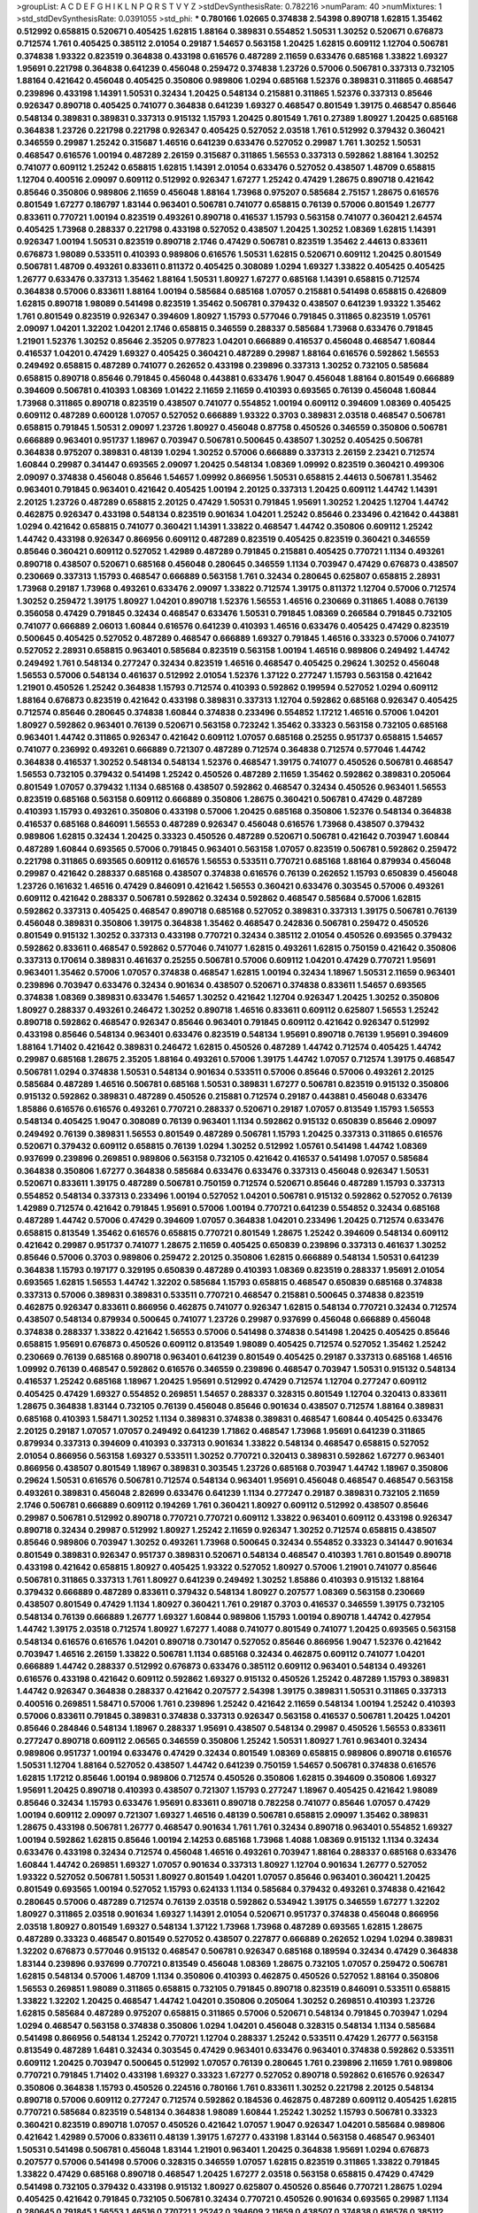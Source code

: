 >groupList:
A C D E F G H I K L
N P Q R S T V Y Z 
>stdDevSynthesisRate:
0.782216 
>numParam:
40
>numMixtures:
1
>std_stdDevSynthesisRate:
0.0391055
>std_phi:
***
0.780166 1.02665 0.374838 2.54398 0.890718 1.62815 1.35462 0.512992 0.658815 0.520671
0.405425 1.62815 1.88164 0.389831 0.554852 1.50531 1.30252 0.520671 0.676873 0.712574
1.761 0.405425 0.385112 2.01054 0.29187 1.54657 0.563158 1.20425 1.62815 0.609112
1.12704 0.506781 0.374838 1.93322 0.823519 0.364838 0.433198 0.616576 0.487289 2.11659
0.633476 0.685168 1.33822 1.69327 1.95691 0.221798 0.364838 0.641239 0.456048 0.259472
0.374838 1.23726 0.57006 0.506781 0.337313 0.732105 1.88164 0.421642 0.456048 0.405425
0.350806 0.989806 1.0294 0.685168 1.52376 0.389831 0.311865 0.468547 0.239896 0.433198
1.14391 1.50531 0.32434 1.20425 0.548134 0.215881 0.311865 1.52376 0.337313 0.85646
0.926347 0.890718 0.405425 0.741077 0.364838 0.641239 1.69327 0.468547 0.801549 1.39175
0.468547 0.85646 0.548134 0.389831 0.389831 0.337313 0.915132 1.15793 1.20425 0.801549
1.761 0.27389 1.80927 1.20425 0.685168 0.364838 1.23726 0.221798 0.221798 0.926347
0.405425 0.527052 2.03518 1.761 0.512992 0.379432 0.360421 0.346559 0.29987 1.25242
0.315687 1.46516 0.641239 0.633476 0.527052 0.29987 1.761 1.30252 1.50531 0.468547
0.616576 1.00194 0.487289 2.26159 0.315687 0.311865 1.56553 0.337313 0.592862 1.88164
1.30252 0.741077 0.609112 1.25242 0.658815 1.62815 1.14391 2.01054 0.633476 0.527052
0.438507 1.48709 0.658815 1.12704 0.400516 2.09097 0.609112 0.512992 0.926347 1.67277
1.25242 0.47429 1.28675 0.890718 0.421642 0.85646 0.350806 0.989806 2.11659 0.456048
1.88164 1.73968 0.975207 0.585684 2.75157 1.28675 0.616576 0.801549 1.67277 0.186797
1.83144 0.963401 0.506781 0.741077 0.658815 0.76139 0.57006 0.801549 1.26777 0.833611
0.770721 1.00194 0.823519 0.493261 0.890718 0.416537 1.15793 0.563158 0.741077 0.360421
2.64574 0.405425 1.73968 0.288337 0.221798 0.433198 0.527052 0.438507 1.20425 1.30252
1.08369 1.62815 1.14391 0.926347 1.00194 1.50531 0.823519 0.890718 2.1746 0.47429
0.506781 0.823519 1.35462 2.44613 0.833611 0.676873 1.98089 0.533511 0.410393 0.989806
0.616576 1.50531 1.62815 0.520671 0.609112 1.20425 0.801549 0.506781 1.48709 0.493261
0.833611 0.811372 0.405425 0.308089 1.0294 1.69327 1.33822 0.405425 0.405425 1.26777
0.633476 0.337313 1.35462 1.88164 1.50531 1.80927 1.67277 0.685168 1.14391 0.658815
0.712574 0.364838 0.57006 0.833611 1.88164 1.00194 0.585684 0.685168 1.07057 0.215881
0.541498 0.658815 0.426809 1.62815 0.890718 1.98089 0.541498 0.823519 1.35462 0.506781
0.379432 0.438507 0.641239 1.93322 1.35462 1.761 0.801549 0.823519 0.926347 0.394609
1.80927 1.15793 0.577046 0.791845 0.311865 0.823519 1.05761 2.09097 1.04201 1.32202
1.04201 2.1746 0.658815 0.346559 0.288337 0.585684 1.73968 0.633476 0.791845 1.21901
1.52376 1.30252 0.85646 2.35205 0.977823 1.04201 0.666889 0.416537 0.456048 0.468547
1.60844 0.416537 1.04201 0.47429 1.69327 0.405425 0.360421 0.487289 0.29987 1.88164
0.616576 0.592862 1.56553 0.249492 0.658815 0.487289 0.741077 0.262652 0.433198 0.239896
0.337313 1.30252 0.732105 0.585684 0.658815 0.890718 0.85646 0.791845 0.456048 0.443881
0.633476 1.9047 0.456048 1.88164 0.801549 0.666889 0.394609 0.506781 0.410393 1.08369
1.01422 2.11659 2.11659 0.410393 0.693565 0.76139 0.456048 1.60844 1.73968 0.311865
0.890718 0.823519 0.438507 0.741077 0.554852 1.00194 0.609112 0.394609 1.08369 0.405425
0.609112 0.487289 0.600128 1.07057 0.527052 0.666889 1.93322 0.3703 0.389831 2.03518
0.468547 0.506781 0.658815 0.791845 1.50531 2.09097 1.23726 1.80927 0.456048 0.87758
0.450526 0.346559 0.350806 0.506781 0.666889 0.963401 0.951737 1.18967 0.703947 0.506781
0.500645 0.438507 1.30252 0.405425 0.506781 0.364838 0.975207 0.389831 0.48139 1.0294
1.30252 0.57006 0.666889 0.337313 2.26159 2.23421 0.712574 1.60844 0.29987 0.341447
0.693565 2.09097 1.20425 0.548134 1.08369 1.09992 0.823519 0.360421 0.499306 2.09097
0.374838 0.456048 0.85646 1.54657 1.09992 0.866956 1.50531 0.658815 2.44613 0.506781
1.35462 0.963401 0.791845 0.963401 0.421642 0.405425 1.00194 2.20125 0.337313 1.20425
0.609112 1.44742 1.14391 2.20125 1.23726 0.487289 0.658815 2.20125 0.47429 1.50531
0.791845 1.95691 1.30252 1.20425 1.12704 1.44742 0.462875 0.926347 0.433198 0.548134
0.823519 0.901634 1.04201 1.25242 0.85646 0.233496 0.421642 0.443881 1.0294 0.421642
0.658815 0.741077 0.360421 1.14391 1.33822 0.468547 1.44742 0.350806 0.609112 1.25242
1.44742 0.433198 0.926347 0.866956 0.609112 0.487289 0.823519 0.405425 0.823519 0.360421
0.346559 0.85646 0.360421 0.609112 0.527052 1.42989 0.487289 0.791845 0.215881 0.405425
0.770721 1.1134 0.493261 0.890718 0.438507 0.520671 0.685168 0.456048 0.280645 0.346559
1.1134 0.703947 0.47429 0.676873 0.438507 0.230669 0.337313 1.15793 0.468547 0.666889
0.563158 1.761 0.32434 0.280645 0.625807 0.658815 2.28931 1.73968 0.29187 1.73968
0.493261 0.633476 2.09097 1.33822 0.712574 1.39175 0.811372 1.12704 0.57006 0.712574
1.30252 0.259472 1.39175 1.80927 1.04201 0.890718 1.52376 1.56553 1.46516 0.230669
0.311865 1.4088 0.76139 0.356058 0.47429 0.791845 0.32434 0.468547 0.633476 1.50531
0.791845 1.08369 0.266584 0.791845 0.732105 0.741077 0.666889 2.06013 1.60844 0.616576
0.641239 0.410393 1.46516 0.633476 0.405425 0.47429 0.823519 0.500645 0.405425 0.527052
0.487289 0.468547 0.666889 1.69327 0.791845 1.46516 0.33323 0.57006 0.741077 0.527052
2.28931 0.658815 0.963401 0.585684 0.823519 0.563158 1.00194 1.46516 0.989806 0.249492
1.44742 0.249492 1.761 0.548134 0.277247 0.32434 0.823519 1.46516 0.468547 0.405425
0.29624 1.30252 0.456048 1.56553 0.57006 0.548134 0.461637 0.512992 2.01054 1.52376
1.37122 0.277247 1.15793 0.563158 0.421642 1.21901 0.450526 1.25242 0.364838 1.15793
0.712574 0.410393 0.592862 0.199594 0.527052 1.0294 0.609112 1.88164 0.676873 0.823519
0.421642 0.433198 0.389831 0.337313 1.12704 0.592862 0.685168 0.926347 0.405425 0.712574
0.85646 0.280645 0.374838 1.60844 0.374838 0.233496 0.554852 1.17212 1.46516 0.57006
1.04201 1.80927 0.592862 0.963401 0.76139 0.520671 0.563158 0.723242 1.35462 0.33323
0.563158 0.732105 0.685168 0.963401 1.44742 0.311865 0.926347 0.421642 0.609112 1.07057
0.685168 0.25255 0.951737 0.658815 1.54657 0.741077 0.236992 0.493261 0.666889 0.721307
0.487289 0.712574 0.364838 0.712574 0.577046 1.44742 0.364838 0.416537 1.30252 0.548134
0.548134 1.52376 0.468547 1.39175 0.741077 0.450526 0.506781 0.468547 1.56553 0.732105
0.379432 0.541498 1.25242 0.450526 0.487289 2.11659 1.35462 0.592862 0.389831 0.205064
0.801549 1.07057 0.379432 1.1134 0.685168 0.438507 0.592862 0.468547 0.32434 0.450526
0.963401 1.56553 0.823519 0.685168 0.563158 0.609112 0.666889 0.350806 1.28675 0.360421
0.506781 0.47429 0.487289 0.410393 1.15793 0.493261 0.350806 0.433198 0.57006 1.20425
0.685168 0.350806 1.52376 0.548134 0.364838 0.416537 0.685168 0.846091 1.56553 0.487289
0.926347 0.456048 0.616576 1.73968 0.438507 0.379432 0.989806 1.62815 0.32434 1.20425
0.33323 0.450526 0.487289 0.520671 0.506781 0.421642 0.703947 1.60844 0.487289 1.60844
0.693565 0.57006 0.791845 0.963401 0.563158 1.07057 0.823519 0.506781 0.592862 0.259472
0.221798 0.311865 0.693565 0.609112 0.616576 1.56553 0.533511 0.770721 0.685168 1.88164
0.879934 0.456048 0.29987 0.421642 0.288337 0.685168 0.438507 0.374838 0.616576 0.76139
0.262652 1.15793 0.650839 0.456048 1.23726 0.161632 1.46516 0.47429 0.846091 0.421642
1.56553 0.360421 0.633476 0.303545 0.57006 0.493261 0.609112 0.421642 0.288337 0.506781
0.592862 0.32434 0.592862 0.468547 0.585684 0.57006 1.62815 0.592862 0.337313 0.405425
0.468547 0.890718 0.685168 0.527052 0.389831 0.337313 1.39175 0.506781 0.76139 0.456048
0.389831 0.350806 1.39175 0.364838 1.35462 0.468547 0.242836 0.506781 0.259472 0.450526
0.801549 0.915132 1.30252 0.337313 0.433198 0.770721 0.32434 0.385112 2.01054 0.450526
0.693565 0.379432 0.592862 0.833611 0.468547 0.592862 0.577046 0.741077 1.62815 0.493261
1.62815 0.750159 0.421642 0.350806 0.337313 0.170614 0.389831 0.461637 0.25255 0.506781
0.57006 0.609112 1.04201 0.47429 0.770721 1.95691 0.963401 1.35462 0.57006 1.07057
0.374838 0.468547 1.62815 1.00194 0.32434 1.18967 1.50531 2.11659 0.963401 0.239896
0.703947 0.633476 0.32434 0.901634 0.438507 0.520671 0.374838 0.833611 1.54657 0.693565
0.374838 1.08369 0.389831 0.633476 1.54657 1.30252 0.421642 1.12704 0.926347 1.20425
1.30252 0.350806 1.80927 0.288337 0.493261 0.246472 1.30252 0.890718 1.46516 0.833611
0.609112 0.625807 1.56553 1.25242 0.890718 0.592862 0.468547 0.926347 0.85646 0.963401
0.791845 0.609112 0.421642 0.926347 0.512992 0.433198 0.85646 0.548134 0.963401 0.633476
0.823519 0.548134 1.95691 0.890718 0.76139 1.95691 0.394609 1.88164 1.71402 0.421642
0.389831 0.246472 1.62815 0.450526 0.487289 1.44742 0.712574 0.405425 1.44742 0.29987
0.685168 1.28675 2.35205 1.88164 0.493261 0.57006 1.39175 1.44742 1.07057 0.712574
1.39175 0.468547 0.506781 1.0294 0.374838 1.50531 0.548134 0.901634 0.533511 0.57006
0.85646 0.57006 0.493261 2.20125 0.585684 0.487289 1.46516 0.506781 0.685168 1.50531
0.389831 1.67277 0.506781 0.823519 0.915132 0.350806 0.915132 0.592862 0.389831 0.487289
0.450526 0.215881 0.712574 0.29187 0.443881 0.456048 0.633476 1.85886 0.616576 0.616576
0.493261 0.770721 0.288337 0.520671 0.29187 1.07057 0.813549 1.15793 1.56553 0.548134
0.405425 1.9047 0.308089 0.76139 0.963401 1.1134 0.592862 0.915132 0.650839 0.85646
2.09097 0.249492 0.76139 0.389831 1.56553 0.801549 0.487289 0.506781 1.15793 1.20425
0.337313 0.311865 0.616576 0.520671 0.379432 0.609112 0.658815 0.76139 1.0294 1.30252
0.512992 1.05761 0.541498 1.44742 1.08369 0.937699 0.239896 0.269851 0.989806 0.563158
0.732105 0.421642 0.416537 0.541498 1.07057 0.585684 0.364838 0.350806 1.67277 0.364838
0.585684 0.633476 0.633476 0.337313 0.456048 0.926347 1.50531 0.520671 0.833611 1.39175
0.487289 0.506781 0.750159 0.712574 0.520671 0.85646 0.487289 1.15793 0.337313 0.554852
0.548134 0.337313 0.233496 1.00194 0.527052 1.04201 0.506781 0.915132 0.592862 0.527052
0.76139 1.42989 0.712574 0.421642 0.791845 1.95691 0.57006 1.00194 0.770721 0.641239
0.554852 0.32434 0.685168 0.487289 1.44742 0.57006 0.47429 0.394609 1.07057 0.364838
1.04201 0.233496 1.20425 0.712574 0.633476 0.658815 0.813549 1.35462 0.616576 0.658815
0.770721 0.801549 1.28675 1.25242 0.394609 0.548134 0.609112 0.421642 0.29987 0.951737
0.741077 1.28675 2.11659 0.405425 0.650839 0.239896 0.337313 0.461637 1.30252 0.85646
0.57006 0.3703 0.989806 0.259472 2.20125 0.350806 1.62815 0.666889 0.548134 1.50531
0.641239 0.364838 1.15793 0.197177 0.329195 0.650839 0.487289 0.410393 1.08369 0.823519
0.288337 1.95691 2.01054 0.693565 1.62815 1.56553 1.44742 1.32202 0.585684 1.15793
0.658815 0.468547 0.650839 0.685168 0.374838 0.337313 0.57006 0.389831 0.389831 0.533511
0.770721 0.468547 0.215881 0.500645 0.374838 0.823519 0.462875 0.926347 0.833611 0.866956
0.462875 0.741077 0.926347 1.62815 0.548134 0.770721 0.32434 0.712574 0.438507 0.548134
0.879934 0.500645 0.741077 1.23726 0.29987 0.937699 0.456048 0.666889 0.456048 0.374838
0.288337 1.33822 0.421642 1.56553 0.57006 0.541498 0.374838 0.541498 1.20425 0.405425
0.85646 0.658815 1.95691 0.676873 0.450526 0.609112 0.813549 1.98089 0.405425 0.712574
0.527052 1.35462 1.25242 0.230669 0.76139 0.685168 0.890718 0.963401 0.641239 0.801549
0.405425 0.29187 0.337313 0.685168 1.46516 1.09992 0.76139 0.468547 0.592862 0.616576
0.346559 0.239896 0.468547 0.703947 1.50531 0.915132 0.548134 0.416537 1.25242 0.685168
1.18967 1.20425 1.95691 0.512992 0.47429 0.712574 1.12704 0.277247 0.609112 0.405425
0.47429 1.69327 0.554852 0.269851 1.54657 0.288337 0.328315 0.801549 1.12704 0.320413
0.833611 1.28675 0.364838 1.83144 0.732105 0.76139 0.456048 0.85646 0.901634 0.438507
0.712574 1.88164 0.389831 0.685168 0.410393 1.58471 1.30252 1.1134 0.389831 0.374838
0.389831 0.468547 1.60844 0.405425 0.633476 2.20125 0.29187 1.07057 1.07057 0.249492
0.641239 1.71862 0.468547 1.73968 1.95691 0.641239 0.311865 0.879934 0.337313 0.394609
0.410393 0.337313 0.901634 1.33822 0.548134 0.468547 0.658815 0.527052 2.01054 0.866956
0.563158 1.69327 0.533511 1.30252 0.770721 0.320413 0.389831 0.592862 1.67277 0.963401
0.866956 0.438507 0.801549 1.18967 0.389831 0.303545 1.23726 0.685168 0.703947 1.44742
1.18967 0.350806 0.29624 1.50531 0.616576 0.506781 0.712574 0.548134 0.963401 1.95691
0.456048 0.468547 0.468547 0.563158 0.493261 0.389831 0.456048 2.82699 0.633476 0.641239
1.1134 0.277247 0.29187 0.389831 0.732105 2.11659 2.1746 0.506781 0.666889 0.609112
0.194269 1.761 0.360421 1.80927 0.609112 0.512992 0.438507 0.85646 0.29987 0.506781
0.512992 0.890718 0.770721 0.770721 0.609112 1.33822 0.963401 0.609112 0.433198 0.926347
0.890718 0.32434 0.29987 0.512992 1.80927 1.25242 2.11659 0.926347 1.30252 0.712574
0.658815 0.438507 0.85646 0.989806 0.703947 1.30252 0.493261 1.73968 0.500645 0.32434
0.554852 0.33323 0.341447 0.901634 0.801549 0.389831 0.926347 0.951737 0.389831 0.520671
0.548134 0.468547 0.410393 1.761 0.801549 0.890718 0.433198 0.421642 0.658815 1.80927
0.405425 1.93322 0.527052 1.80927 0.57006 1.21901 0.741077 0.85646 0.506781 0.311865
0.337313 1.761 1.80927 0.641239 0.249492 1.30252 1.85886 0.410393 0.915132 1.88164
0.379432 0.666889 0.487289 0.833611 0.379432 0.548134 1.80927 0.207577 1.08369 0.563158
0.230669 0.438507 0.801549 0.47429 1.1134 1.80927 0.360421 1.761 0.29187 0.3703
0.416537 0.346559 1.39175 0.732105 0.548134 0.76139 0.666889 1.26777 1.69327 1.60844
0.989806 1.15793 1.00194 0.890718 1.44742 0.427954 1.44742 1.39175 2.03518 0.712574
1.80927 1.67277 1.4088 0.741077 0.801549 0.741077 1.20425 0.693565 0.563158 0.548134
0.616576 0.616576 1.04201 0.890718 0.730147 0.527052 0.85646 0.866956 1.9047 1.52376
0.421642 0.703947 1.46516 2.26159 1.33822 0.506781 1.1134 0.685168 0.32434 0.462875
0.609112 0.741077 1.04201 0.666889 1.44742 0.288337 0.512992 0.676873 0.633476 0.385112
0.609112 0.963401 0.548134 0.493261 0.616576 0.433198 0.421642 0.609112 0.592862 1.69327
0.915132 0.450526 1.25242 0.487289 1.15793 0.389831 1.44742 0.926347 0.364838 0.288337
0.421642 0.207577 2.54398 1.39175 0.389831 1.50531 0.311865 0.337313 0.400516 0.269851
1.58471 0.57006 1.761 0.239896 1.25242 0.421642 2.11659 0.548134 1.00194 1.25242
0.410393 0.57006 0.833611 0.791845 0.389831 0.374838 0.337313 0.926347 0.563158 0.416537
0.506781 1.20425 1.04201 0.85646 0.284846 0.548134 1.18967 0.288337 1.95691 0.438507
0.548134 0.29987 0.450526 1.56553 0.833611 0.277247 0.890718 0.609112 2.06565 0.346559
0.350806 1.25242 1.50531 1.80927 1.761 0.963401 0.32434 0.989806 0.951737 1.00194
0.633476 0.47429 0.32434 0.801549 1.08369 0.658815 0.989806 0.890718 0.616576 1.50531
1.12704 1.88164 0.527052 0.438507 1.44742 0.641239 0.750159 1.54657 0.506781 0.374838
0.616576 1.62815 1.17212 0.85646 1.00194 0.989806 0.712574 0.450526 0.350806 1.62815
0.394609 0.350806 1.69327 1.95691 1.20425 0.890718 0.410393 0.438507 0.721307 1.15793
0.277247 1.18967 0.405425 0.421642 1.98089 0.85646 0.32434 1.15793 0.633476 1.95691
0.833611 0.890718 0.782258 0.741077 0.85646 1.07057 0.47429 1.00194 0.609112 2.09097
0.721307 1.69327 1.46516 0.48139 0.506781 0.658815 2.09097 1.35462 0.389831 1.28675
0.433198 0.506781 1.26777 0.468547 0.901634 1.761 1.761 0.32434 0.890718 0.963401
0.554852 1.69327 1.00194 0.592862 1.62815 0.85646 1.00194 2.14253 0.685168 1.73968
1.4088 1.08369 0.915132 1.1134 0.32434 0.633476 0.433198 0.32434 0.712574 0.456048
1.46516 0.493261 0.703947 1.88164 0.288337 0.685168 0.633476 1.60844 1.44742 0.269851
1.69327 1.07057 0.901634 0.337313 1.80927 1.12704 0.901634 1.26777 0.527052 1.93322
0.527052 0.506781 1.50531 1.80927 0.801549 1.04201 1.07057 0.85646 0.963401 0.360421
1.20425 0.801549 0.693565 1.00194 0.527052 1.15793 0.624133 1.1134 0.585684 0.379432
0.493261 0.374838 0.421642 0.280645 0.57006 0.487289 0.712574 0.76139 2.03518 0.592862
0.534942 1.39175 0.346559 1.67277 1.32202 1.80927 0.311865 2.03518 0.901634 1.69327
1.14391 2.01054 0.520671 0.951737 0.374838 0.456048 0.866956 2.03518 1.80927 0.801549
1.69327 0.548134 1.37122 1.73968 1.73968 0.487289 0.693565 1.62815 1.28675 0.487289
0.33323 0.468547 0.801549 0.527052 0.438507 0.227877 0.666889 0.262652 1.0294 1.0294
0.389831 1.32202 0.676873 0.577046 0.915132 0.468547 0.506781 0.926347 0.685168 0.189594
0.32434 0.47429 0.364838 1.83144 0.239896 0.937699 0.770721 0.813549 0.456048 1.08369
1.28675 0.732105 1.07057 0.259472 0.506781 1.62815 0.548134 0.57006 1.48709 1.1134
0.350806 0.410393 0.462875 0.450526 0.527052 1.88164 0.350806 1.56553 0.269851 1.98089
0.311865 0.658815 0.732105 0.791845 0.890718 0.823519 0.846091 0.533511 0.658815 1.33822
1.32202 1.20425 0.468547 1.44742 1.04201 0.350806 0.205064 1.30252 0.269851 0.410393
1.23726 1.62815 0.585684 0.487289 0.975207 0.658815 0.311865 0.57006 0.520671 0.548134
0.791845 0.703947 1.0294 1.0294 0.468547 0.563158 0.374838 0.350806 1.0294 1.04201
0.456048 0.328315 0.548134 1.1134 0.585684 0.541498 0.866956 0.548134 1.25242 0.770721
1.12704 0.288337 1.25242 0.533511 0.47429 1.26777 0.563158 0.813549 0.487289 1.6481
0.32434 0.303545 0.47429 0.963401 0.633476 0.963401 0.374838 0.592862 0.533511 0.609112
1.20425 0.703947 0.500645 0.512992 1.07057 0.76139 0.280645 1.761 0.239896 2.11659
1.761 0.989806 0.770721 0.791845 1.71402 0.433198 1.69327 0.33323 1.67277 0.527052
0.890718 0.592862 0.616576 0.926347 0.350806 0.364838 1.15793 0.450526 0.224516 0.780166
1.761 0.833611 1.30252 0.221798 2.20125 0.548134 0.890718 0.57006 0.609112 0.277247
0.712574 0.592862 0.184536 0.462875 0.487289 0.609112 0.405425 1.62815 0.770721 0.585684
0.823519 0.548134 0.364838 1.98089 1.60844 1.25242 1.30252 1.15793 0.506781 0.33323
0.360421 0.823519 0.890718 1.07057 0.450526 0.421642 1.07057 1.9047 0.926347 1.04201
0.585684 0.989806 0.421642 1.42989 0.57006 0.833611 0.48139 1.39175 1.67277 0.433198
1.83144 0.563158 0.468547 0.963401 1.50531 0.541498 0.506781 0.456048 1.83144 1.21901
0.963401 1.20425 0.364838 1.95691 1.0294 0.676873 0.207577 0.57006 0.541498 0.57006
0.328315 0.346559 1.07057 1.62815 0.823519 0.311865 1.33822 0.791845 1.33822 0.47429
0.685168 0.890718 0.468547 1.20425 1.67277 2.03518 0.563158 0.658815 0.47429 0.47429
0.541498 0.732105 0.379432 0.433198 0.915132 1.80927 0.625807 0.450526 0.85646 0.770721
1.28675 1.0294 0.405425 0.421642 0.791845 0.732105 0.506781 0.32434 0.770721 0.450526
0.901634 0.693565 0.29987 1.1134 0.280645 0.791845 1.56553 1.46516 0.770721 1.25242
0.394609 2.11659 0.438507 0.374838 0.616576 0.385112 0.712574 0.85646 0.47429 0.658815
0.833611 0.989806 0.57006 0.438507 0.506781 1.00194 0.288337 0.385112 0.364838 0.438507
0.813549 0.230669 0.389831 0.416537 0.337313 0.360421 0.712574 0.963401 1.08369 0.389831
1.46516 0.493261 1.25242 0.609112 0.29987 0.721307 0.389831 1.78737 0.374838 0.890718
0.394609 0.712574 0.374838 0.468547 0.337313 1.50531 0.512992 0.741077 0.563158 1.44742
0.487289 0.833611 1.73968 0.500645 0.633476 0.712574 0.311865 1.08369 0.937699 0.592862
1.20425 1.83144 0.650839 0.385112 0.666889 0.249492 1.39175 0.215881 0.3703 0.311865
0.641239 0.890718 1.39175 0.57006 0.732105 1.46516 1.04201 1.17212 0.658815 2.11659
2.09097 0.374838 0.732105 1.30252 0.866956 0.548134 1.23726 0.770721 0.989806 0.433198
0.750159 1.50531 0.337313 0.341447 0.527052 1.07057 0.770721 1.46516 0.833611 0.676873
0.890718 1.25242 1.39175 1.15793 0.76139 0.259472 1.50531 0.468547 0.915132 0.650839
0.389831 1.88164 1.44742 1.15793 0.389831 0.712574 0.732105 1.00194 0.693565 2.1746
1.62815 1.56553 0.76139 0.33323 0.548134 0.915132 1.56553 2.03518 0.57006 0.641239
0.433198 0.134838 0.685168 0.456048 0.394609 1.69327 2.26159 2.11659 0.527052 0.493261
1.80927 0.433198 0.975207 1.80927 0.527052 1.14391 1.39175 1.54657 1.26777 0.866956
0.433198 0.468547 0.650839 0.527052 0.379432 1.00194 1.0294 1.07057 1.00194 0.360421
0.76139 0.633476 1.08369 1.25242 1.62815 0.284846 1.95691 0.609112 1.88164 0.676873
1.14391 0.625807 1.1134 0.389831 0.360421 0.487289 0.506781 0.890718 0.890718 1.09992
0.770721 0.712574 0.421642 0.609112 1.04201 0.480102 0.205064 0.963401 0.350806 0.506781
0.585684 0.374838 1.15793 1.73968 0.468547 0.385112 0.823519 0.780166 0.541498 1.07057
1.04201 0.450526 0.360421 0.405425 0.493261 0.616576 0.405425 1.23726 2.09097 1.33822
0.782258 0.989806 1.88164 0.360421 1.15793 0.493261 0.791845 0.791845 0.85646 1.0294
0.609112 1.78737 1.80927 0.394609 0.468547 0.963401 0.350806 1.80927 0.770721 0.346559
1.35462 1.1134 0.633476 0.685168 0.32434 0.85646 1.44742 1.30252 0.741077 1.0294
0.315687 0.585684 0.676873 0.450526 0.633476 1.20425 0.633476 0.433198 0.633476 0.685168
0.259472 0.438507 0.577046 1.39175 1.4088 0.32434 1.46516 0.823519 1.04201 0.17529
2.03518 1.83144 0.512992 1.6481 1.33822 0.685168 0.658815 0.527052 0.866956 1.56553
0.506781 0.493261 0.468547 0.438507 1.39175 0.666889 1.67277 0.823519 0.712574 0.493261
0.548134 0.625807 0.750159 0.741077 0.493261 1.23726 0.421642 0.311865 0.926347 1.18967
0.963401 0.585684 0.277247 1.15793 0.616576 1.50531 0.184536 0.791845 0.703947 1.88164
1.01422 2.20125 0.85646 0.32434 0.685168 0.360421 1.88164 1.62815 1.62815 0.438507
1.4088 0.337313 1.9047 0.770721 0.450526 0.548134 1.4088 0.801549 1.56553 1.44742
1.15793 0.801549 0.989806 1.44742 0.616576 1.33822 0.438507 1.33822 1.69327 0.346559
1.56553 0.879934 0.658815 0.633476 0.685168 0.890718 0.487289 1.85886 0.337313 0.658815
0.438507 1.30252 0.85646 1.00194 0.308089 1.73968 1.62815 1.1134 0.527052 0.506781
1.25242 0.47429 0.585684 0.85646 0.374838 1.46516 0.712574 0.405425 0.259472 0.512992
1.62815 1.39175 0.355105 0.421642 0.405425 0.926347 0.350806 0.374838 0.989806 1.15793
0.280645 0.337313 1.33822 0.405425 0.493261 1.26777 0.346559 0.389831 1.56553 1.23726
2.01054 1.28675 0.609112 0.833611 0.57006 1.42989 1.20425 0.666889 0.890718 0.350806
0.658815 1.04201 0.527052 0.3703 1.23726 0.963401 0.823519 1.25242 1.07057 0.445072
0.487289 0.433198 0.658815 0.405425 0.770721 0.493261 0.823519 0.215881 0.242836 1.85886
0.57006 0.76139 1.00194 0.770721 1.3749 0.703947 0.405425 0.389831 1.80927 0.791845
0.32434 0.405425 0.548134 0.468547 0.650839 0.57006 1.25242 1.0294 1.39175 0.548134
0.85646 0.506781 1.0294 0.989806 0.280645 0.592862 0.360421 0.527052 0.456048 1.58471
0.741077 0.32434 1.60844 0.462875 0.360421 1.95691 0.311865 0.541498 1.20425 0.977823
0.527052 0.527052 0.963401 1.69327 0.350806 0.288337 0.527052 1.80927 1.00194 1.50531
0.989806 0.554852 0.548134 0.506781 0.462875 0.548134 0.548134 0.685168 0.85646 0.592862
1.07057 0.230669 0.770721 1.56553 0.658815 1.25242 0.823519 1.4088 1.56553 1.20425
1.88164 0.741077 1.04201 2.03518 0.801549 0.506781 1.56553 0.57006 0.230669 0.770721
0.563158 1.35462 1.20425 1.15793 0.823519 0.468547 0.468547 0.47429 0.487289 0.963401
0.770721 1.69327 0.563158 1.93322 1.80927 0.658815 0.712574 0.625807 1.30252 0.926347
0.901634 0.633476 0.421642 0.29187 0.601737 1.0294 0.666889 1.15793 0.360421 1.44742
0.389831 2.00517 0.394609 0.487289 1.0294 1.15793 0.57006 1.98089 1.25242 0.280645
0.506781 0.506781 0.421642 0.364838 0.500645 0.438507 0.32434 1.23726 0.76139 0.548134
0.658815 0.405425 0.732105 0.650839 0.360421 0.14195 1.33822 0.506781 0.500645 0.592862
0.47429 0.85646 0.506781 0.563158 1.28675 0.641239 0.379432 1.15793 0.585684 0.963401
1.62815 0.926347 0.685168 1.07057 1.09992 1.23726 1.62815 2.03518 0.32434 1.6481
0.823519 1.35462 1.35462 2.09097 0.616576 1.20425 1.761 0.85646 1.80927 0.533511
0.364838 1.20425 2.01054 1.07057 0.890718 0.303545 0.506781 0.926347 1.44742 1.15793
0.438507 1.04201 0.951737 0.374838 0.405425 0.548134 1.44742 1.20425 0.364838 0.450526
0.311865 0.791845 0.456048 0.741077 0.493261 1.60844 0.315687 0.405425 0.341447 1.07057
0.493261 1.1134 0.592862 0.541498 0.527052 0.221798 1.48709 0.890718 2.51318 0.527052
0.685168 0.609112 1.25242 0.438507 0.337313 0.33323 0.633476 0.712574 1.761 0.468547
0.685168 0.416537 0.685168 1.25242 1.54657 0.468547 0.732105 0.616576 0.616576 0.685168
0.770721 0.85646 0.57006 1.33822 1.15793 0.577046 1.46516 1.39175 1.15793 1.761
2.09097 1.33822 2.09097 0.791845 1.3749 0.456048 0.85646 1.50531 0.658815 1.56553
0.633476 0.963401 0.890718 1.20425 0.658815 0.741077 1.46516 1.67277 0.57006 0.712574
0.57006 1.58471 0.685168 0.823519 1.46516 1.88164 0.833611 2.09097 1.4088 0.963401
1.98089 1.14391 1.35462 1.60844 0.541498 0.951737 0.693565 0.47429 1.761 0.585684
0.405425 0.379432 0.416537 1.39175 1.67277 1.56553 0.259472 0.405425 0.533511 0.712574
0.346559 1.56553 0.833611 0.315687 0.468547 1.48709 0.468547 0.487289 1.00194 0.438507
1.62815 1.62815 0.379432 0.658815 0.801549 1.80927 0.32434 0.277247 0.666889 1.1134
0.421642 0.350806 0.320413 0.801549 0.616576 0.791845 0.548134 0.184536 0.879934 0.379432
1.0294 0.685168 0.421642 1.52376 0.548134 0.374838 0.633476 0.450526 1.761 0.405425
0.29187 0.450526 1.00194 0.577046 0.703947 0.741077 0.866956 0.405425 0.32434 1.88164
0.616576 0.320413 0.577046 0.374838 2.26159 0.676873 0.592862 0.355105 1.60844 0.277247
1.15793 0.25633 0.989806 1.62815 0.633476 0.633476 0.48139 0.25633 0.389831 0.346559
0.676873 0.438507 1.12704 0.592862 0.585684 1.08369 0.389831 0.259472 0.890718 1.25242
1.25242 0.527052 0.47429 0.890718 1.39175 1.62815 0.85646 0.57006 0.592862 0.770721
1.20425 0.487289 0.890718 0.374838 0.823519 0.548134 1.50531 0.563158 1.04201 0.770721
2.54398 1.08369 0.29987 1.30252 1.0294 0.963401 0.421642 0.915132 0.770721 0.548134
1.88164 1.62815 0.901634 0.230669 0.633476 0.346559 0.685168 0.506781 0.592862 0.712574
0.337313 0.311865 1.88164 1.4088 0.548134 0.770721 0.658815 1.80927 2.03518 0.421642
1.18967 0.493261 0.585684 0.527052 0.833611 0.712574 0.926347 1.73968 0.303545 0.32434
0.577046 0.213267 0.288337 1.0294 0.866956 0.712574 0.676873 1.9047 0.866956 0.801549
0.389831 0.364838 0.770721 1.12704 0.346559 1.44742 0.548134 0.350806 0.374838 0.801549
0.712574 0.585684 0.890718 1.69327 0.487289 1.54657 0.350806 0.533511 0.421642 1.67277
0.315687 0.592862 0.741077 0.500645 0.421642 1.33822 0.791845 1.88164 0.487289 0.823519
0.416537 0.963401 0.915132 0.405425 0.963401 0.770721 0.541498 0.506781 0.548134 0.29987
0.468547 0.554852 0.32434 0.633476 0.890718 0.57006 2.03518 0.456048 1.33822 1.00194
0.512992 0.963401 0.926347 0.374838 1.88164 0.712574 0.712574 0.177438 0.468547 0.433198
0.236992 0.493261 0.548134 0.433198 0.520671 0.374838 0.658815 0.47429 1.83144 0.468547
0.493261 0.456048 0.374838 0.32434 0.337313 0.833611 0.277247 0.658815 1.98089 0.833611
0.563158 0.468547 0.548134 0.506781 0.633476 0.951737 1.33822 0.456048 0.641239 0.585684
0.416537 0.33323 0.29987 0.350806 0.456048 0.57006 0.400516 0.676873 0.213267 0.685168
0.487289 0.493261 0.221798 0.676873 0.846091 1.50531 0.963401 0.609112 1.0294 0.533511
0.520671 0.741077 0.541498 0.676873 0.866956 0.811372 0.246472 0.76139 0.456048 0.520671
0.506781 1.00194 0.989806 0.666889 0.585684 0.823519 1.30252 0.823519 0.609112 0.389831
1.17212 0.592862 0.29987 0.685168 0.506781 1.05478 1.761 0.963401 0.456048 0.846091
0.85646 0.337313 2.1746 0.468547 1.62815 1.35462 0.685168 0.374838 0.791845 0.456048
0.29187 0.246472 0.438507 0.563158 1.35462 0.85646 0.989806 1.1134 0.468547 0.658815
0.548134 0.527052 0.374838 1.15793 0.493261 0.685168 1.33822 0.266584 0.389831 0.666889
0.337313 0.633476 0.527052 1.80927 0.456048 0.563158 0.548134 1.33822 0.548134 1.17212
1.12704 0.963401 0.658815 0.421642 0.410393 0.527052 0.641239 1.28675 1.80927 1.39175
2.38088 0.438507 0.468547 1.52376 0.379432 0.527052 0.487289 0.311865 0.405425 0.703947
0.592862 0.374838 1.25242 1.08369 0.47429 0.592862 0.355105 0.609112 1.9047 0.456048
1.09992 0.703947 1.69327 0.54005 0.266584 0.989806 0.527052 0.641239 0.901634 0.554852
0.288337 1.67277 0.468547 1.73968 1.52376 0.394609 1.62815 0.288337 0.712574 0.791845
0.421642 0.548134 0.585684 1.1134 0.541498 0.563158 1.95691 0.57006 0.601737 0.438507
0.29187 0.433198 0.541498 1.88164 0.592862 1.73968 1.04201 0.364838 0.259472 0.468547
0.468547 0.658815 0.791845 0.721307 0.360421 0.527052 0.633476 0.389831 0.224516 0.633476
0.360421 0.770721 1.4088 0.487289 0.633476 0.364838 0.374838 1.00194 0.57006 1.12704
0.866956 0.741077 1.07057 0.823519 1.1134 0.732105 0.926347 0.280645 1.52376 0.350806
0.633476 1.54657 1.28675 1.44742 0.364838 0.29987 0.487289 1.07057 0.364838 0.563158
0.236992 0.288337 0.379432 0.541498 0.625807 0.389831 0.658815 0.405425 1.09992 0.548134
1.80927 0.791845 0.280645 1.60844 0.32434 0.641239 0.288337 0.32434 1.4088 1.95691
0.85646 0.712574 1.08369 0.350806 1.15793 0.364838 0.438507 0.438507 0.609112 1.08369
0.712574 0.527052 1.67277 0.685168 1.15793 0.405425 1.20425 0.577046 0.527052 0.337313
0.374838 0.585684 0.548134 0.405425 0.389831 0.541498 1.23726 0.616576 0.487289 1.20425
1.761 0.915132 0.394609 0.890718 0.989806 0.389831 0.658815 0.487289 0.585684 0.57006
0.468547 0.385112 0.307265 1.80927 0.741077 0.438507 0.311865 0.658815 0.25633 0.963401
0.421642 0.512992 0.468547 0.421642 0.782258 0.374838 0.157742 1.07057 0.487289 0.833611
0.703947 2.26159 2.03518 0.288337 0.712574 0.791845 1.73968 0.641239 0.616576 0.533511
0.926347 0.732105 0.337313 0.500645 0.33323 0.346559 1.25242 0.833611 1.761 0.791845
0.750159 0.468547 0.741077 1.50531 1.15793 0.29187 1.56553 0.438507 0.450526 0.548134
0.823519 0.47429 1.761 2.1746 0.487289 1.07057 0.801549 0.633476 1.30252 1.4088
0.360421 0.456048 2.38088 0.650839 0.732105 0.85646 0.989806 0.421642 0.703947 1.58471
0.416537 0.421642 0.601737 0.527052 0.350806 0.337313 0.57006 0.512992 1.15793 0.487289
0.350806 1.98089 0.592862 1.07057 0.592862 0.823519 1.62815 0.563158 1.44742 0.438507
1.52376 0.487289 0.400516 1.83144 0.47429 1.88164 1.62815 0.548134 1.00194 2.32358
1.20425 0.320413 1.1134 0.541498 0.641239 0.456048 0.890718 1.1134 0.346559 0.76139
1.17212 0.468547 1.73968 1.35462 1.15793 0.379432 2.26159 1.62815 1.95691 0.585684
0.585684 1.50531 0.32434 1.4088 0.915132 1.0294 0.770721 0.249492 0.527052 0.506781
1.0294 1.28675 1.54657 0.741077 1.30252 0.85646 0.548134 0.266584 0.487289 1.88164
0.506781 0.770721 0.633476 1.44742 1.78259 1.1134 0.57006 1.60844 1.50531 1.67277
0.741077 0.926347 1.80927 0.609112 0.901634 0.741077 1.30252 0.541498 1.15793 0.890718
0.890718 1.25242 0.47429 1.93322 1.1134 1.12704 0.456048 0.741077 0.416537 1.30252
2.01054 1.04201 0.47429 1.44742 0.541498 0.236992 2.35205 0.512992 1.25242 0.890718
0.801549 0.712574 0.487289 0.712574 2.06013 1.42989 1.44742 0.890718 1.761 1.30252
0.963401 2.26159 0.791845 2.79276 0.487289 0.658815 1.33822 0.520671 1.62815 0.926347
1.62815 1.1134 0.791845 1.52376 1.58471 0.866956 0.548134 1.9047 0.512992 0.915132
1.4088 0.963401 0.585684 0.360421 0.405425 1.46516 0.823519 0.394609 0.989806 1.07057
0.57006 0.520671 0.76139 0.770721 0.685168 1.04201 1.33822 0.350806 1.00194 0.76139
1.28675 0.989806 0.85646 0.951737 0.563158 0.563158 0.85646 0.500645 0.951737 0.527052
1.30252 0.658815 0.616576 1.39175 0.770721 0.311865 0.963401 0.527052 0.879934 0.456048
1.15793 0.506781 0.350806 1.20425 0.963401 0.712574 0.548134 0.456048 0.394609 0.438507
1.25242 0.548134 0.47429 0.685168 0.801549 1.07057 0.791845 1.1134 0.350806 1.58471
0.712574 0.823519 0.500645 0.379432 0.394609 1.23726 0.360421 0.741077 0.506781 0.937699
0.450526 1.46908 0.712574 1.1134 0.450526 0.468547 1.62815 0.937699 0.374838 0.438507
0.405425 1.52376 0.592862 0.3703 0.350806 0.280645 0.658815 0.506781 0.427954 1.35462
0.633476 0.527052 1.30252 1.08369 1.69327 0.461637 0.303545 0.32434 0.224516 1.761
0.506781 1.23726 1.28675 0.541498 2.1746 0.456048 0.833611 0.29987 0.499306 0.29987
1.56553 1.1134 1.14391 1.28675 1.44742 1.21901 0.963401 1.44742 1.1134 1.88164
0.506781 1.00194 2.03518 2.03518 1.71402 1.20425 1.67277 1.14391 0.360421 0.712574
0.693565 2.67816 0.389831 0.703947 1.80927 1.3749 0.360421 1.62815 0.57006 0.311865
0.533511 1.39175 0.493261 0.890718 0.405425 0.487289 0.592862 1.44742 1.20425 0.846091
0.890718 0.633476 1.39175 0.658815 0.379432 0.76139 1.44742 0.215881 0.76139 1.44742
0.866956 1.69327 2.94007 0.405425 0.791845 2.20125 0.989806 0.791845 0.633476 0.658815
0.989806 0.57006 1.20425 1.00194 1.0294 0.166062 1.83144 0.641239 1.44742 1.09698
1.15793 0.389831 0.989806 0.915132 1.25242 1.04201 1.88164 1.73968 1.88164 0.360421
1.1134 0.741077 0.609112 1.25242 0.416537 0.791845 1.50531 0.633476 1.15793 0.823519
0.533511 1.761 0.461637 0.770721 0.438507 1.05761 0.741077 2.09097 2.28931 2.01054
0.741077 0.616576 1.35462 1.30252 0.879934 1.07057 1.07057 0.641239 1.95691 0.741077
0.592862 0.926347 1.73968 1.83144 1.07057 0.915132 1.62815 0.311865 0.487289 0.487289
0.548134 2.03518 2.03518 0.506781 0.741077 1.33822 0.890718 0.506781 1.1134 0.989806
0.506781 2.03518 0.989806 1.04201 1.04201 1.04201 0.685168 0.915132 0.389831 0.47429
0.405425 0.527052 1.07057 1.20425 0.239896 1.69327 0.356058 0.989806 2.47611 1.39175
0.926347 1.23726 0.421642 0.311865 0.85646 0.641239 0.926347 0.609112 1.98089 0.456048
0.493261 1.20425 0.394609 0.791845 1.15793 2.20125 0.405425 1.56553 0.493261 1.33822
0.389831 1.07057 0.801549 0.650839 0.801549 0.29987 0.616576 0.337313 2.44613 0.249492
0.633476 0.658815 0.416537 0.975207 0.57006 2.03518 0.585684 0.712574 1.04201 0.548134
1.32202 0.685168 0.890718 2.64574 0.989806 0.76139 0.592862 0.337313 0.57006 1.0294
0.85646 1.62815 0.57006 1.33822 1.1134 0.609112 0.405425 1.20425 0.732105 1.4088
0.311865 0.394609 0.346559 0.311865 1.60844 1.62815 1.56553 1.04201 0.47429 0.548134
0.311865 0.741077 1.0294 0.438507 1.07057 1.09992 0.658815 1.80927 2.20125 0.379432
1.39175 1.30252 1.69327 0.450526 1.44742 0.732105 0.506781 0.926347 0.641239 0.823519
1.26777 0.394609 0.468547 0.527052 0.770721 0.801549 1.88164 0.890718 0.468547 1.04201
1.00194 0.791845 0.277247 0.438507 0.879934 0.487289 0.346559 0.47429 0.360421 0.801549
1.67277 0.609112 1.54657 2.01054 0.592862 1.1134 0.693565 1.39175 1.4088 0.989806
0.456048 0.210121 0.374838 0.563158 0.685168 1.18967 0.823519 1.73968 0.506781 0.199594
0.450526 0.438507 0.379432 0.658815 0.29987 0.433198 1.80927 0.346559 0.57006 0.951737
0.249492 0.32434 0.658815 0.963401 0.468547 0.890718 0.563158 1.00194 0.57006 1.44742
0.658815 0.280645 1.4088 0.616576 0.487289 0.732105 1.0294 0.394609 0.693565 0.693565
1.0294 0.456048 0.346559 1.30252 0.438507 0.33323 0.506781 0.246472 0.230669 0.443881
0.288337 0.563158 0.456048 0.76139 1.69327 0.288337 0.770721 0.512992 1.88164 1.44742
0.364838 0.506781 0.456048 0.493261 1.50531 0.548134 1.60844 1.0294 0.33323 0.633476
0.25255 0.29987 1.21901 0.506781 0.685168 0.487289 0.609112 1.54657 1.25242 1.56553
0.468547 0.468547 1.08369 0.592862 0.85646 0.791845 0.685168 0.633476 0.548134 1.62815
0.641239 0.360421 0.506781 0.32434 0.433198 0.541498 0.468547 1.39175 0.592862 0.311865
0.493261 0.926347 0.76139 1.56553 0.801549 1.62815 0.770721 0.47429 0.633476 1.69327
0.350806 0.233496 0.33323 0.989806 0.493261 0.277247 2.20125 0.487289 1.60844 1.761
0.548134 0.410393 0.230669 1.44742 0.866956 1.39175 0.205064 0.703947 0.585684 0.527052
0.374838 0.658815 1.1134 0.770721 0.703947 0.389831 1.56553 1.88164 0.199594 1.20425
0.633476 1.30252 1.48709 0.346559 0.512992 1.1134 0.723242 0.47429 1.4088 0.47429
0.32434 0.341447 0.76139 1.35462 0.951737 0.249492 0.712574 1.28675 0.658815 0.337313
1.88164 1.30252 1.00194 0.703947 0.433198 1.67277 0.166062 0.277247 0.703947 1.65252
0.732105 0.364838 1.80927 0.527052 0.487289 0.685168 0.239896 0.389831 0.592862 0.389831
0.76139 1.23726 0.184536 0.926347 1.1134 1.69327 0.493261 1.23726 0.57006 0.641239
0.901634 0.666889 0.666889 0.25255 0.311865 0.438507 0.770721 0.48139 1.15793 1.50531
1.56553 2.38088 1.28675 0.389831 0.32434 0.259472 0.666889 0.890718 0.394609 1.28675
0.866956 0.685168 0.926347 0.450526 1.54657 0.676873 0.926347 0.57006 0.741077 0.866956
0.548134 1.15793 0.633476 0.527052 0.360421 0.468547 0.487289 0.741077 0.416537 0.879934
0.890718 1.30252 0.846091 0.770721 0.693565 0.703947 0.585684 1.39175 0.394609 1.50531
1.20425 0.770721 1.04201 1.44742 0.405425 0.512992 0.926347 0.712574 0.633476 0.280645
0.456048 1.50531 0.468547 1.07057 2.26159 0.520671 0.215881 1.44742 0.658815 1.761
0.456048 0.585684 1.28675 0.823519 0.616576 1.07057 0.421642 1.9047 0.360421 0.456048
1.12704 0.685168 0.658815 0.585684 0.360421 0.791845 0.963401 0.592862 0.577046 1.20425
0.770721 0.468547 0.400516 0.813549 0.405425 0.791845 1.08369 0.937699 0.443881 0.520671
0.405425 1.0294 0.421642 0.732105 0.585684 0.770721 1.69327 1.20425 0.741077 0.770721
0.389831 0.712574 0.823519 0.443881 0.609112 0.649098 0.712574 0.577046 1.04201 1.05478
0.350806 0.410393 0.433198 0.801549 1.60844 0.249492 0.421642 0.76139 0.346559 0.450526
0.456048 0.233496 1.28675 0.801549 0.32434 0.685168 0.732105 0.350806 0.405425 1.50531
0.879934 0.311865 0.85646 0.48139 0.57006 0.512992 0.221798 0.963401 0.311865 0.450526
0.963401 0.421642 0.303545 0.685168 0.379432 0.215881 0.433198 0.752171 0.416537 0.741077
1.0294 0.741077 0.47429 0.801549 0.506781 0.303545 0.29987 0.394609 0.633476 0.915132
0.47429 1.80927 0.811372 1.761 0.29987 0.685168 0.85646 1.1134 1.25242 1.15793
0.308089 0.554852 1.15793 0.592862 0.527052 0.548134 0.337313 0.658815 0.506781 0.512992
1.69327 0.269851 0.533511 0.468547 0.280645 0.693565 0.374838 0.57006 0.379432 0.48139
1.30252 0.770721 0.712574 1.15793 0.890718 1.07057 0.379432 0.236992 1.20425 1.1134
0.47429 0.625807 0.563158 1.04201 0.493261 1.93322 0.280645 0.641239 0.506781 0.32434
0.421642 1.56553 0.85646 0.658815 0.85646 0.461637 0.752171 0.791845 1.1134 1.56553
0.879934 0.548134 1.67277 0.641239 0.685168 1.0294 0.328315 0.416537 1.17212 0.421642
0.29187 0.563158 0.346559 2.26159 0.527052 1.73968 0.337313 0.512992 1.44742 0.666889
0.685168 0.239896 0.438507 0.450526 0.963401 0.770721 0.741077 0.405425 0.833611 1.67277
0.926347 1.23726 0.197177 0.369309 0.721307 0.693565 1.30252 0.712574 1.20425 1.28675
1.18967 0.506781 0.712574 0.926347 2.1746 1.95691 0.506781 1.46516 0.32434 0.506781
0.493261 0.320413 1.761 1.50531 0.76139 0.609112 0.76139 1.39175 1.28675 0.915132
1.07057 1.54657 1.50531 0.823519 0.658815 0.926347 0.468547 0.400516 0.685168 0.770721
0.506781 0.405425 0.703947 0.421642 0.29187 0.389831 0.369309 0.926347 1.20425 0.487289
0.770721 0.76139 0.416537 0.191917 0.438507 0.456048 0.823519 0.33323 0.410393 0.712574
1.44742 0.585684 1.15793 0.438507 0.926347 1.95691 0.416537 1.0294 0.527052 0.438507
0.487289 0.468547 0.76139 0.741077 0.468547 0.506781 0.685168 1.39175 0.493261 0.379432
0.527052 0.288337 1.50531 0.926347 0.712574 1.95691 0.541498 0.770721 0.506781 1.07057
0.421642 0.685168 0.732105 0.493261 0.405425 0.405425 1.50531 1.08369 0.389831 0.389831
0.337313 1.88164 0.320413 0.76139 0.685168 1.30252 0.29987 0.443881 0.633476 0.641239
0.846091 0.3703 0.685168 0.609112 0.685168 0.541498 0.456048 0.32434 0.57006 0.85646
2.01054 0.592862 0.782258 0.741077 1.69327 1.73968 1.20425 0.266584 1.73968 1.80927
1.60844 1.60844 0.585684 1.62815 0.533511 0.879934 0.811372 1.12704 0.389831 0.32434
0.487289 0.548134 0.658815 0.770721 0.616576 1.07057 1.30252 1.00194 1.01422 0.450526
0.32434 0.512992 1.62815 0.269851 1.62815 0.926347 0.487289 1.44742 0.782258 0.506781
1.67277 0.833611 0.890718 0.315687 1.56553 1.30252 1.44742 0.585684 0.57006 0.685168
0.350806 0.548134 1.56553 0.989806 1.39175 1.4088 0.846091 1.50531 0.685168 0.741077
0.416537 0.456048 1.69327 0.937699 0.360421 0.685168 0.389831 0.438507 0.685168 0.350806
0.527052 1.00194 0.337313 0.633476 1.54657 0.405425 0.520671 0.205064 0.493261 1.28675
0.202582 0.389831 0.29987 0.585684 0.601737 0.493261 0.374838 1.00194 1.67277 0.394609
1.80927 0.901634 0.833611 0.450526 0.47429 0.741077 2.26159 1.00194 0.963401 0.609112
0.791845 1.93322 0.846091 0.732105 1.73968 0.197177 1.88164 1.4088 0.311865 0.741077
0.57006 1.95691 1.1134 0.977823 0.512992 1.35462 0.360421 1.35462 0.374838 0.658815
1.67277 1.20425 0.29987 0.541498 1.23726 2.01054 1.08369 0.585684 0.527052 0.280645
0.633476 1.05761 0.360421 1.761 0.801549 0.633476 0.609112 0.693565 0.506781 0.685168
0.741077 1.25242 0.29987 0.438507 0.750159 0.512992 1.50531 0.616576 1.62815 1.761
0.685168 0.741077 1.1134 0.47429 0.506781 0.277247 1.15793 0.741077 0.337313 0.450526
0.527052 0.374838 0.506781 1.0294 0.616576 0.280645 0.625807 0.350806 0.456048 1.07057
1.00194 0.592862 0.288337 0.732105 1.44742 0.456048 0.277247 0.311865 0.527052 0.732105
0.400516 0.712574 1.62815 0.823519 2.09097 1.30252 0.221798 0.616576 0.450526 0.548134
1.88164 0.374838 0.47429 0.666889 0.456048 0.541498 0.205064 1.52785 0.57006 0.666889
1.1134 2.23421 0.732105 1.80927 0.506781 1.80927 0.658815 0.533511 0.712574 0.337313
0.658815 0.890718 0.527052 2.03518 0.29187 0.650839 0.468547 0.592862 0.389831 0.374838
0.487289 0.658815 1.0294 0.732105 1.69327 0.47429 0.438507 0.592862 0.685168 1.62815
0.548134 1.44742 0.801549 0.527052 0.438507 0.421642 0.360421 0.963401 0.421642 1.69327
0.890718 0.364838 0.213267 1.46516 0.47429 0.585684 0.633476 0.421642 0.801549 2.03518
1.0294 0.379432 0.456048 0.85646 0.456048 0.221798 0.379432 0.563158 1.20425 0.801549
0.791845 1.30252 0.405425 0.379432 1.46516 0.527052 0.712574 0.421642 0.468547 0.262652
0.563158 1.07057 0.468547 0.389831 1.52376 0.823519 0.658815 0.426809 1.46516 0.438507
0.641239 0.456048 1.39175 0.47429 0.337313 0.527052 1.0294 1.60844 0.609112 0.585684
0.915132 1.15793 0.527052 1.01422 0.493261 0.926347 0.548134 0.658815 0.741077 0.374838
1.25242 0.901634 0.770721 0.609112 0.915132 0.421642 0.456048 0.563158 0.394609 1.0294
0.389831 0.487289 0.846091 0.400516 0.554852 0.468547 1.73968 0.337313 0.405425 1.39175
0.346559 0.85646 0.246472 1.1134 0.693565 0.512992 0.926347 0.633476 0.609112 0.609112
0.650839 1.39175 0.585684 0.823519 0.585684 1.04201 0.609112 0.389831 1.42989 0.732105
0.712574 0.801549 1.04201 0.456048 1.35462 0.426809 1.15793 0.85646 0.405425 2.01054
1.52376 0.951737 1.0294 1.33822 0.374838 0.337313 0.350806 0.337313 0.57006 0.394609
0.633476 1.35462 0.520671 1.33822 0.633476 0.703947 0.438507 0.328315 0.288337 0.85646
0.405425 1.761 0.379432 0.641239 1.25242 0.438507 0.57006 0.741077 1.52376 2.11659
1.20425 0.239896 0.421642 0.487289 1.0294 0.554852 0.527052 0.712574 0.405425 0.456048
0.741077 0.374838 1.07057 0.527052 0.533511 2.01054 1.4088 0.791845 0.676873 0.585684
0.833611 0.548134 0.890718 0.456048 0.666889 0.487289 1.0294 0.85646 1.37122 0.527052
2.09097 1.07057 0.57006 1.73968 0.963401 0.506781 1.00194 1.56553 0.770721 1.28675
0.791845 0.346559 1.07057 0.389831 1.88164 1.0294 0.890718 0.801549 0.541498 0.57006
0.269851 0.780166 0.741077 0.487289 0.585684 0.224516 1.18967 1.83144 0.989806 0.548134
0.48139 0.288337 0.47429 0.57006 0.450526 0.487289 0.506781 0.712574 0.703947 1.04201
0.374838 0.741077 0.360421 1.50531 1.17212 0.693565 0.901634 1.73968 0.506781 0.616576
0.364838 0.890718 0.456048 0.438507 0.350806 0.926347 0.592862 0.750159 0.269851 0.712574
0.592862 1.18967 0.823519 0.438507 0.641239 0.421642 1.18967 1.30252 0.410393 0.823519
0.394609 0.963401 0.685168 0.879934 0.901634 0.846091 0.527052 0.592862 1.08369 1.09698
0.315687 0.833611 0.563158 0.350806 0.989806 1.67277 0.527052 2.03518 1.0294 0.770721
1.69327 1.69327 0.963401 0.823519 1.93322 1.80927 0.712574 1.0294 0.416537 1.33822
1.07057 1.88164 0.703947 1.44742 0.703947 1.50531 0.585684 0.433198 0.791845 0.666889
0.506781 0.890718 0.57006 1.0294 0.866956 1.30252 1.67277 1.04201 2.20125 0.823519
0.374838 0.592862 1.62815 0.811372 0.658815 0.512992 0.76139 1.4088 0.712574 0.890718
1.30252 0.389831 1.07057 1.20425 0.926347 1.20425 0.405425 1.60844 1.56553 0.633476
0.410393 0.650839 0.658815 2.54398 1.39175 0.685168 1.35462 0.741077 0.712574 2.20125
1.00194 0.633476 0.641239 0.585684 1.67277 1.56553 0.85646 1.15793 1.1134 1.9047
0.277247 0.527052 0.76139 1.78737 1.04201 1.28675 0.308089 0.616576 1.30252 1.35462
0.548134 0.47429 0.741077 1.25242 0.585684 0.520671 0.732105 0.379432 1.00194 1.12704
0.592862 1.18967 0.712574 0.989806 1.69327 0.57006 0.666889 0.493261 0.685168 0.493261
0.975207 0.379432 0.280645 0.791845 2.11659 0.811372 0.791845 0.541498 0.712574 1.4088
0.364838 0.601737 0.416537 0.770721 0.438507 0.405425 0.438507 0.438507 0.712574 0.487289
0.210121 0.416537 0.400516 0.379432 0.374838 1.20425 0.506781 1.39175 0.450526 0.493261
0.578593 0.57006 0.450526 0.269851 0.364838 0.926347 0.433198 0.421642 0.712574 0.405425
0.3703 1.46516 2.01054 0.450526 1.761 0.493261 0.833611 0.548134 0.311865 0.650839
0.374838 0.563158 0.394609 0.288337 0.493261 0.400516 0.685168 0.389831 0.592862 0.563158
1.73968 0.303545 0.770721 1.80927 0.890718 0.823519 0.712574 0.438507 0.487289 0.32434
0.541498 0.563158 0.633476 0.633476 1.50531 0.269851 1.67277 0.487289 0.741077 1.98089
1.0294 0.506781 0.641239 0.259472 0.578593 1.44742 0.468547 0.609112 0.47429 1.20425
0.32434 1.88164 1.69327 0.394609 1.761 0.650839 0.533511 0.926347 0.438507 1.56553
1.0294 0.410393 0.616576 0.280645 0.633476 0.685168 1.62815 1.17212 1.83144 1.62815
0.633476 0.791845 0.85646 0.249492 0.269851 1.761 0.951737 0.405425 0.633476 1.67277
0.750159 0.493261 0.346559 0.533511 1.0294 0.712574 0.277247 1.761 0.456048 0.592862
0.76139 0.48139 0.585684 0.342363 0.592862 0.308089 0.32434 0.346559 1.60844 0.337313
0.389831 1.60844 0.337313 0.421642 0.405425 0.416537 1.73968 1.15793 0.374838 0.350806
0.57006 0.685168 1.95691 1.52376 0.493261 0.342363 1.09992 0.641239 0.405425 0.443881
0.741077 0.32434 0.633476 0.609112 0.890718 0.500645 0.191917 1.67277 0.833611 0.374838
0.269851 0.389831 0.379432 0.609112 0.47429 0.641239 0.541498 0.541498 0.915132 0.989806
1.1134 0.269851 0.879934 0.693565 0.450526 0.76139 0.25633 0.259472 0.405425 0.616576
1.08369 0.512992 0.468547 0.405425 0.32434 0.456048 0.487289 0.47429 0.433198 0.269851
1.9047 0.350806 0.609112 0.450526 1.56553 0.32434 0.76139 0.592862 0.592862 0.239896
1.15793 1.25242 0.592862 0.269851 0.890718 0.350806 0.926347 1.35462 0.205064 0.405425
1.62815 0.311865 0.450526 1.44742 1.69327 0.890718 0.609112 1.42989 1.80927 0.32434
0.311865 0.405425 0.47429 1.9047 1.73968 0.280645 0.315687 0.548134 0.548134 1.07057
0.592862 1.23726 0.394609 0.288337 0.389831 0.541498 0.770721 0.266584 0.527052 0.405425
0.379432 0.405425 0.288337 0.658815 0.527052 0.823519 0.468547 0.890718 0.926347 0.506781
0.890718 0.76139 0.76139 0.405425 0.577046 0.266584 0.487289 0.866956 0.500645 0.360421
0.693565 0.548134 0.533511 1.78259 0.346559 1.07057 1.00194 0.405425 0.633476 0.585684
0.29987 0.405425 0.364838 0.350806 1.30252 0.364838 0.207577 0.57006 0.685168 1.23726
0.770721 0.415423 0.450526 1.62815 1.83144 0.29187 0.416537 0.57006 1.39175 1.54657
0.433198 0.548134 0.527052 0.85646 0.890718 0.410393 2.03518 0.32434 0.443881 0.487289
2.01054 0.346559 0.25633 1.67277 0.548134 0.616576 2.28931 0.633476 0.438507 1.25242
0.433198 0.421642 0.609112 0.456048 0.337313 1.07057 1.46516 0.926347 0.926347 1.761
0.438507 0.732105 1.60844 0.770721 0.866956 1.17212 0.741077 0.288337 1.1134 0.47429
1.48709 1.15793 0.468547 1.46516 1.25242 0.791845 0.389831 1.761 0.221798 0.416537
0.548134 0.456048 0.741077 0.585684 0.213267 0.374838 0.277247 0.400516 0.269851 0.421642
0.926347 0.379432 0.346559 0.456048 0.303545 0.328315 1.42989 0.791845 0.374838 0.563158
1.04201 0.308089 0.360421 1.33822 1.1134 0.975207 0.770721 0.346559 0.421642 0.770721
0.989806 0.456048 0.741077 0.791845 0.360421 0.405425 0.676873 0.394609 1.18967 0.360421
0.685168 1.15793 0.658815 0.421642 0.350806 0.512992 0.548134 1.69327 1.44742 0.592862
0.33323 0.346559 1.60844 0.732105 0.421642 0.609112 0.585684 1.17212 0.506781 0.191917
0.658815 0.741077 1.44742 1.85886 0.360421 0.823519 0.770721 0.389831 1.28675 0.487289
0.926347 0.685168 0.616576 1.56553 0.456048 1.12704 0.890718 0.360421 0.650839 0.592862
0.616576 1.15793 1.30252 0.230669 0.389831 0.963401 0.350806 0.592862 0.585684 0.433198
0.487289 0.400516 0.879934 1.9047 0.288337 0.866956 1.50531 1.95691 1.56553 1.35462
1.67277 0.131241 1.30252 1.67277 0.249492 0.29987 2.03518 0.685168 0.320413 1.00194
0.741077 1.4088 0.585684 0.585684 0.405425 0.890718 0.548134 0.732105 0.374838 0.311865
0.385112 0.456048 1.4088 0.29187 0.450526 0.616576 0.541498 0.32434 0.791845 0.585684
0.239896 0.379432 0.468547 0.506781 1.54657 0.609112 0.374838 2.41652 0.389831 0.450526
1.9047 0.416537 1.67277 0.791845 0.770721 1.30252 1.50531 1.00194 0.633476 0.563158
1.33822 0.741077 0.616576 1.05761 0.230669 0.585684 0.685168 0.633476 0.337313 1.39175
0.685168 2.35205 1.80927 0.633476 0.47429 2.03518 1.69327 0.468547 0.732105 1.04201
1.1134 1.52376 0.712574 0.658815 0.703947 1.28675 0.801549 0.658815 0.890718 2.20125
0.33323 1.00194 0.350806 0.585684 0.350806 2.09097 1.69327 0.801549 0.32434 0.315687
0.833611 1.0294 0.527052 0.57006 0.548134 1.88164 1.18967 0.47429 0.360421 1.1134
1.83144 0.32434 0.262652 0.320413 2.03518 1.00194 0.801549 0.389831 0.197177 0.780166
0.801549 0.450526 0.732105 1.1134 1.56553 0.85646 0.506781 1.23726 1.50531 0.337313
1.95691 0.506781 1.04201 1.1134 0.389831 0.360421 1.62815 1.4088 0.823519 0.801549
0.421642 1.80927 0.520671 0.311865 0.658815 0.308089 0.616576 0.685168 1.35462 2.20125
0.487289 0.456048 0.29987 1.08369 1.761 0.548134 1.62815 0.389831 1.46516 0.520671
1.62815 0.712574 0.989806 0.168097 0.616576 1.1134 0.337313 0.592862 0.207577 1.23726
1.4088 0.641239 0.288337 1.88164 0.554852 1.44742 0.548134 0.438507 0.405425 2.1746
0.600128 0.233496 0.405425 0.456048 0.833611 1.62815 0.85646 0.394609 0.259472 0.592862
0.890718 0.732105 0.658815 0.658815 0.693565 0.85646 0.685168 0.57006 0.29187 0.25633
0.890718 0.506781 0.456048 0.379432 0.360421 0.703947 0.421642 1.80927 0.85646 0.400516
0.269851 0.57006 1.44742 1.78737 0.592862 0.269851 0.341447 0.791845 0.487289 0.433198
0.379432 0.487289 0.311865 2.03518 0.450526 0.548134 0.685168 0.500645 0.337313 0.239896
0.405425 1.50531 0.32434 0.548134 0.601737 0.438507 1.07057 0.741077 0.592862 0.685168
0.405425 0.438507 1.95691 1.35462 0.389831 0.712574 1.09992 0.341447 1.07057 1.52376
0.666889 0.389831 0.527052 0.284846 0.315687 1.39175 1.30252 0.782258 0.791845 0.421642
1.73968 0.801549 0.732105 0.879934 1.20425 1.50531 0.57006 1.80927 0.616576 0.405425
0.801549 0.337313 1.67277 1.56553 0.548134 1.73968 1.28675 0.801549 0.609112 0.57006
1.07057 1.50531 0.456048 1.20425 2.35205 0.421642 0.85646 2.20125 0.506781 1.15793
1.14391 0.443881 0.577046 0.563158 1.761 1.58471 0.249492 0.554852 0.350806 2.23421
2.09097 1.26777 1.1134 0.811372 0.801549 1.15793 1.0294 2.09097 0.791845 0.438507
1.73968 1.95691 1.95691 1.1134 1.20425 0.666889 1.62815 1.62815 1.04201 1.60844
1.88164 0.823519 0.951737 1.20425 1.12704 1.83144 2.44613 1.44742 1.20425 1.50531
0.616576 1.3749 1.73968 0.770721 0.450526 1.3749 0.548134 0.823519 0.337313 1.28675
1.69327 0.385112 0.989806 0.801549 1.12704 1.761 1.80927 1.73968 0.438507 0.658815
0.801549 0.512992 0.337313 0.76139 0.823519 0.311865 0.901634 0.712574 0.379432 0.288337
0.693565 0.641239 0.410393 0.57006 0.438507 1.25242 0.791845 0.389831 0.456048 0.548134
0.592862 1.20425 0.527052 1.44742 0.741077 0.360421 0.609112 1.30252 0.438507 0.585684
0.47429 0.658815 0.426809 0.548134 0.963401 0.468547 1.20425 1.0294 0.658815 0.676873
0.641239 0.500645 1.52376 0.770721 0.685168 0.487289 1.15793 0.693565 0.548134 0.609112
1.23726 1.56553 1.17212 0.527052 0.641239 0.76139 0.791845 0.693565 1.88164 0.85646
0.548134 1.83144 1.33822 1.08369 1.15793 0.741077 0.315687 0.801549 1.73968 1.50531
0.926347 0.400516 0.650839 1.69327 0.374838 1.46516 0.712574 1.25242 0.506781 1.44742
0.741077 0.609112 1.73968 0.548134 1.95691 0.506781 1.25242 1.80927 0.801549 0.609112
0.533511 0.926347 0.833611 0.506781 0.468547 1.18967 2.09097 0.405425 0.47429 0.57006
0.433198 0.506781 0.693565 0.712574 0.721307 0.801549 0.833611 1.50531 1.67277 0.288337
0.456048 1.95691 0.29187 1.00194 0.866956 0.433198 0.585684 1.0294 0.506781 1.83144
0.585684 0.811372 0.890718 0.277247 1.12704 1.50531 0.57006 1.15793 0.527052 0.633476
1.33822 0.741077 0.963401 1.1134 0.633476 0.791845 1.56553 0.890718 0.394609 0.563158
0.456048 1.07057 0.374838 0.487289 0.658815 0.506781 0.346559 0.346559 0.752171 0.57006
1.0294 0.609112 0.658815 0.450526 0.506781 0.609112 0.650839 0.685168 2.35205 0.410393
1.39175 0.239896 0.346559 0.633476 1.44742 0.512992 0.585684 1.1134 1.56553 0.548134
0.926347 1.50531 0.823519 0.926347 1.20425 1.80927 1.62815 0.493261 0.592862 0.379432
1.08369 1.00194 0.585684 1.08369 0.346559 0.563158 1.0294 1.35462 0.866956 0.438507
0.823519 0.770721 0.732105 0.741077 0.527052 1.25242 1.00194 0.341447 0.527052 0.548134
2.1746 0.57006 0.438507 1.54657 0.438507 1.05761 0.506781 0.833611 0.890718 0.405425
1.761 0.456048 0.633476 0.433198 1.14391 1.1134 0.456048 0.541498 0.879934 0.823519
0.506781 0.269851 1.46516 1.4088 0.487289 0.311865 0.548134 0.360421 0.685168 0.666889
0.770721 1.95691 1.78737 0.394609 0.438507 0.328315 1.95691 0.506781 0.416537 0.801549
0.890718 0.421642 0.438507 1.00194 0.770721 0.712574 0.937699 0.360421 0.76139 0.641239
0.506781 0.416537 0.468547 0.527052 0.533511 0.337313 1.08369 0.926347 0.456048 0.723242
0.592862 0.32434 1.1134 0.364838 0.712574 0.493261 0.801549 0.468547 0.85646 0.389831
0.592862 1.44742 0.791845 1.56553 0.280645 0.394609 0.33323 0.410393 1.3749 0.468547
1.80927 1.00194 1.46516 1.28675 0.438507 1.21901 1.28675 1.62815 0.416537 0.527052
0.303545 0.592862 0.47429 0.633476 1.44742 1.20425 1.9047 1.73968 1.07057 0.633476
1.15793 0.633476 0.712574 1.56553 1.20425 0.416537 0.770721 0.57006 0.76139 0.685168
0.450526 0.548134 0.85646 0.394609 0.369309 0.421642 0.563158 0.57006 0.685168 0.658815
0.374838 0.438507 0.676873 0.456048 0.585684 0.311865 1.44742 0.47429 0.337313 1.00194
0.770721 0.901634 1.1134 0.389831 0.487289 1.20425 0.813549 0.926347 0.770721 1.4088
0.633476 1.44742 0.468547 0.801549 1.50531 0.76139 1.60844 1.05761 0.650839 0.506781
0.379432 1.25242 0.506781 0.269851 0.548134 1.01694 1.0294 1.67277 0.389831 0.585684
0.57006 2.09097 0.468547 0.456048 2.03518 0.541498 0.337313 1.67277 0.833611 0.585684
1.62815 0.57006 1.52376 0.609112 0.57006 0.350806 0.337313 0.609112 0.468547 0.890718
0.658815 0.506781 0.554852 0.592862 0.421642 0.230669 0.450526 0.813549 1.04201 0.416537
1.62815 0.578593 0.741077 1.88164 0.456048 0.57006 0.926347 1.12704 1.12704 0.389831
0.303545 0.32434 0.311865 0.389831 0.658815 0.633476 0.337313 0.658815 1.1134 0.433198
0.32434 1.88164 1.80927 0.741077 0.666889 0.609112 0.433198 0.320413 0.693565 0.346559
0.585684 0.405425 0.468547 0.350806 1.25242 1.04201 0.426809 0.210685 0.616576 0.273158
0.311865 0.527052 0.85646 0.563158 0.712574 0.346559 1.18967 0.389831 1.73968 0.456048
1.761 1.50531 0.548134 0.963401 1.60844 0.563158 0.633476 0.416537 0.320413 0.548134
0.633476 0.633476 1.07057 0.221798 0.493261 0.389831 1.04201 1.56553 0.951737 0.823519
1.00194 0.456048 0.625807 0.616576 0.506781 0.57006 0.350806 0.592862 0.350806 0.421642
0.288337 0.269851 0.527052 0.433198 0.658815 1.1134 0.658815 1.0294 1.95691 0.658815
1.69327 0.405425 2.11659 0.833611 0.57006 0.29187 0.194269 0.770721 0.29987 0.249492
1.95691 1.44742 0.527052 0.493261 1.39175 0.633476 1.62815 0.791845 1.07057 0.400516
2.20125 0.585684 0.374838 0.658815 1.39175 0.633476 0.57006 0.741077 0.85646 1.73968
0.438507 0.421642 0.389831 0.527052 0.563158 0.658815 1.35462 0.741077 0.438507 1.39175
0.346559 0.527052 0.548134 0.609112 1.1134 2.20125 0.823519 0.400516 1.69327 0.468547
0.890718 1.30252 0.563158 1.56553 0.239896 0.520671 0.712574 1.1134 1.1134 1.88164
1.62815 0.712574 1.04201 1.95691 0.364838 1.25242 0.277247 2.28931 1.23726 0.823519
1.44742 0.379432 0.741077 0.527052 0.389831 1.25242 0.926347 0.963401 1.18967 0.926347
1.67277 0.421642 1.83144 0.633476 0.32434 2.26159 0.85646 0.963401 0.520671 0.963401
1.30252 0.541498 0.277247 0.421642 0.468547 0.411494 0.249492 1.761 1.01422 0.405425
0.416537 0.585684 1.14391 0.468547 0.47429 1.0294 0.337313 1.23726 0.782258 1.20425
0.47429 0.616576 1.15793 1.42989 0.926347 1.08369 1.12704 1.56553 0.609112 1.07057
0.29987 0.337313 0.191917 1.52376 1.15793 0.221798 1.1134 
>categories:
0 0
>mixtureAssignment:
0 0 0 0 0 0 0 0 0 0 0 0 0 0 0 0 0 0 0 0 0 0 0 0 0 0 0 0 0 0 0 0 0 0 0 0 0 0 0 0 0 0 0 0 0 0 0 0 0 0
0 0 0 0 0 0 0 0 0 0 0 0 0 0 0 0 0 0 0 0 0 0 0 0 0 0 0 0 0 0 0 0 0 0 0 0 0 0 0 0 0 0 0 0 0 0 0 0 0 0
0 0 0 0 0 0 0 0 0 0 0 0 0 0 0 0 0 0 0 0 0 0 0 0 0 0 0 0 0 0 0 0 0 0 0 0 0 0 0 0 0 0 0 0 0 0 0 0 0 0
0 0 0 0 0 0 0 0 0 0 0 0 0 0 0 0 0 0 0 0 0 0 0 0 0 0 0 0 0 0 0 0 0 0 0 0 0 0 0 0 0 0 0 0 0 0 0 0 0 0
0 0 0 0 0 0 0 0 0 0 0 0 0 0 0 0 0 0 0 0 0 0 0 0 0 0 0 0 0 0 0 0 0 0 0 0 0 0 0 0 0 0 0 0 0 0 0 0 0 0
0 0 0 0 0 0 0 0 0 0 0 0 0 0 0 0 0 0 0 0 0 0 0 0 0 0 0 0 0 0 0 0 0 0 0 0 0 0 0 0 0 0 0 0 0 0 0 0 0 0
0 0 0 0 0 0 0 0 0 0 0 0 0 0 0 0 0 0 0 0 0 0 0 0 0 0 0 0 0 0 0 0 0 0 0 0 0 0 0 0 0 0 0 0 0 0 0 0 0 0
0 0 0 0 0 0 0 0 0 0 0 0 0 0 0 0 0 0 0 0 0 0 0 0 0 0 0 0 0 0 0 0 0 0 0 0 0 0 0 0 0 0 0 0 0 0 0 0 0 0
0 0 0 0 0 0 0 0 0 0 0 0 0 0 0 0 0 0 0 0 0 0 0 0 0 0 0 0 0 0 0 0 0 0 0 0 0 0 0 0 0 0 0 0 0 0 0 0 0 0
0 0 0 0 0 0 0 0 0 0 0 0 0 0 0 0 0 0 0 0 0 0 0 0 0 0 0 0 0 0 0 0 0 0 0 0 0 0 0 0 0 0 0 0 0 0 0 0 0 0
0 0 0 0 0 0 0 0 0 0 0 0 0 0 0 0 0 0 0 0 0 0 0 0 0 0 0 0 0 0 0 0 0 0 0 0 0 0 0 0 0 0 0 0 0 0 0 0 0 0
0 0 0 0 0 0 0 0 0 0 0 0 0 0 0 0 0 0 0 0 0 0 0 0 0 0 0 0 0 0 0 0 0 0 0 0 0 0 0 0 0 0 0 0 0 0 0 0 0 0
0 0 0 0 0 0 0 0 0 0 0 0 0 0 0 0 0 0 0 0 0 0 0 0 0 0 0 0 0 0 0 0 0 0 0 0 0 0 0 0 0 0 0 0 0 0 0 0 0 0
0 0 0 0 0 0 0 0 0 0 0 0 0 0 0 0 0 0 0 0 0 0 0 0 0 0 0 0 0 0 0 0 0 0 0 0 0 0 0 0 0 0 0 0 0 0 0 0 0 0
0 0 0 0 0 0 0 0 0 0 0 0 0 0 0 0 0 0 0 0 0 0 0 0 0 0 0 0 0 0 0 0 0 0 0 0 0 0 0 0 0 0 0 0 0 0 0 0 0 0
0 0 0 0 0 0 0 0 0 0 0 0 0 0 0 0 0 0 0 0 0 0 0 0 0 0 0 0 0 0 0 0 0 0 0 0 0 0 0 0 0 0 0 0 0 0 0 0 0 0
0 0 0 0 0 0 0 0 0 0 0 0 0 0 0 0 0 0 0 0 0 0 0 0 0 0 0 0 0 0 0 0 0 0 0 0 0 0 0 0 0 0 0 0 0 0 0 0 0 0
0 0 0 0 0 0 0 0 0 0 0 0 0 0 0 0 0 0 0 0 0 0 0 0 0 0 0 0 0 0 0 0 0 0 0 0 0 0 0 0 0 0 0 0 0 0 0 0 0 0
0 0 0 0 0 0 0 0 0 0 0 0 0 0 0 0 0 0 0 0 0 0 0 0 0 0 0 0 0 0 0 0 0 0 0 0 0 0 0 0 0 0 0 0 0 0 0 0 0 0
0 0 0 0 0 0 0 0 0 0 0 0 0 0 0 0 0 0 0 0 0 0 0 0 0 0 0 0 0 0 0 0 0 0 0 0 0 0 0 0 0 0 0 0 0 0 0 0 0 0
0 0 0 0 0 0 0 0 0 0 0 0 0 0 0 0 0 0 0 0 0 0 0 0 0 0 0 0 0 0 0 0 0 0 0 0 0 0 0 0 0 0 0 0 0 0 0 0 0 0
0 0 0 0 0 0 0 0 0 0 0 0 0 0 0 0 0 0 0 0 0 0 0 0 0 0 0 0 0 0 0 0 0 0 0 0 0 0 0 0 0 0 0 0 0 0 0 0 0 0
0 0 0 0 0 0 0 0 0 0 0 0 0 0 0 0 0 0 0 0 0 0 0 0 0 0 0 0 0 0 0 0 0 0 0 0 0 0 0 0 0 0 0 0 0 0 0 0 0 0
0 0 0 0 0 0 0 0 0 0 0 0 0 0 0 0 0 0 0 0 0 0 0 0 0 0 0 0 0 0 0 0 0 0 0 0 0 0 0 0 0 0 0 0 0 0 0 0 0 0
0 0 0 0 0 0 0 0 0 0 0 0 0 0 0 0 0 0 0 0 0 0 0 0 0 0 0 0 0 0 0 0 0 0 0 0 0 0 0 0 0 0 0 0 0 0 0 0 0 0
0 0 0 0 0 0 0 0 0 0 0 0 0 0 0 0 0 0 0 0 0 0 0 0 0 0 0 0 0 0 0 0 0 0 0 0 0 0 0 0 0 0 0 0 0 0 0 0 0 0
0 0 0 0 0 0 0 0 0 0 0 0 0 0 0 0 0 0 0 0 0 0 0 0 0 0 0 0 0 0 0 0 0 0 0 0 0 0 0 0 0 0 0 0 0 0 0 0 0 0
0 0 0 0 0 0 0 0 0 0 0 0 0 0 0 0 0 0 0 0 0 0 0 0 0 0 0 0 0 0 0 0 0 0 0 0 0 0 0 0 0 0 0 0 0 0 0 0 0 0
0 0 0 0 0 0 0 0 0 0 0 0 0 0 0 0 0 0 0 0 0 0 0 0 0 0 0 0 0 0 0 0 0 0 0 0 0 0 0 0 0 0 0 0 0 0 0 0 0 0
0 0 0 0 0 0 0 0 0 0 0 0 0 0 0 0 0 0 0 0 0 0 0 0 0 0 0 0 0 0 0 0 0 0 0 0 0 0 0 0 0 0 0 0 0 0 0 0 0 0
0 0 0 0 0 0 0 0 0 0 0 0 0 0 0 0 0 0 0 0 0 0 0 0 0 0 0 0 0 0 0 0 0 0 0 0 0 0 0 0 0 0 0 0 0 0 0 0 0 0
0 0 0 0 0 0 0 0 0 0 0 0 0 0 0 0 0 0 0 0 0 0 0 0 0 0 0 0 0 0 0 0 0 0 0 0 0 0 0 0 0 0 0 0 0 0 0 0 0 0
0 0 0 0 0 0 0 0 0 0 0 0 0 0 0 0 0 0 0 0 0 0 0 0 0 0 0 0 0 0 0 0 0 0 0 0 0 0 0 0 0 0 0 0 0 0 0 0 0 0
0 0 0 0 0 0 0 0 0 0 0 0 0 0 0 0 0 0 0 0 0 0 0 0 0 0 0 0 0 0 0 0 0 0 0 0 0 0 0 0 0 0 0 0 0 0 0 0 0 0
0 0 0 0 0 0 0 0 0 0 0 0 0 0 0 0 0 0 0 0 0 0 0 0 0 0 0 0 0 0 0 0 0 0 0 0 0 0 0 0 0 0 0 0 0 0 0 0 0 0
0 0 0 0 0 0 0 0 0 0 0 0 0 0 0 0 0 0 0 0 0 0 0 0 0 0 0 0 0 0 0 0 0 0 0 0 0 0 0 0 0 0 0 0 0 0 0 0 0 0
0 0 0 0 0 0 0 0 0 0 0 0 0 0 0 0 0 0 0 0 0 0 0 0 0 0 0 0 0 0 0 0 0 0 0 0 0 0 0 0 0 0 0 0 0 0 0 0 0 0
0 0 0 0 0 0 0 0 0 0 0 0 0 0 0 0 0 0 0 0 0 0 0 0 0 0 0 0 0 0 0 0 0 0 0 0 0 0 0 0 0 0 0 0 0 0 0 0 0 0
0 0 0 0 0 0 0 0 0 0 0 0 0 0 0 0 0 0 0 0 0 0 0 0 0 0 0 0 0 0 0 0 0 0 0 0 0 0 0 0 0 0 0 0 0 0 0 0 0 0
0 0 0 0 0 0 0 0 0 0 0 0 0 0 0 0 0 0 0 0 0 0 0 0 0 0 0 0 0 0 0 0 0 0 0 0 0 0 0 0 0 0 0 0 0 0 0 0 0 0
0 0 0 0 0 0 0 0 0 0 0 0 0 0 0 0 0 0 0 0 0 0 0 0 0 0 0 0 0 0 0 0 0 0 0 0 0 0 0 0 0 0 0 0 0 0 0 0 0 0
0 0 0 0 0 0 0 0 0 0 0 0 0 0 0 0 0 0 0 0 0 0 0 0 0 0 0 0 0 0 0 0 0 0 0 0 0 0 0 0 0 0 0 0 0 0 0 0 0 0
0 0 0 0 0 0 0 0 0 0 0 0 0 0 0 0 0 0 0 0 0 0 0 0 0 0 0 0 0 0 0 0 0 0 0 0 0 0 0 0 0 0 0 0 0 0 0 0 0 0
0 0 0 0 0 0 0 0 0 0 0 0 0 0 0 0 0 0 0 0 0 0 0 0 0 0 0 0 0 0 0 0 0 0 0 0 0 0 0 0 0 0 0 0 0 0 0 0 0 0
0 0 0 0 0 0 0 0 0 0 0 0 0 0 0 0 0 0 0 0 0 0 0 0 0 0 0 0 0 0 0 0 0 0 0 0 0 0 0 0 0 0 0 0 0 0 0 0 0 0
0 0 0 0 0 0 0 0 0 0 0 0 0 0 0 0 0 0 0 0 0 0 0 0 0 0 0 0 0 0 0 0 0 0 0 0 0 0 0 0 0 0 0 0 0 0 0 0 0 0
0 0 0 0 0 0 0 0 0 0 0 0 0 0 0 0 0 0 0 0 0 0 0 0 0 0 0 0 0 0 0 0 0 0 0 0 0 0 0 0 0 0 0 0 0 0 0 0 0 0
0 0 0 0 0 0 0 0 0 0 0 0 0 0 0 0 0 0 0 0 0 0 0 0 0 0 0 0 0 0 0 0 0 0 0 0 0 0 0 0 0 0 0 0 0 0 0 0 0 0
0 0 0 0 0 0 0 0 0 0 0 0 0 0 0 0 0 0 0 0 0 0 0 0 0 0 0 0 0 0 0 0 0 0 0 0 0 0 0 0 0 0 0 0 0 0 0 0 0 0
0 0 0 0 0 0 0 0 0 0 0 0 0 0 0 0 0 0 0 0 0 0 0 0 0 0 0 0 0 0 0 0 0 0 0 0 0 0 0 0 0 0 0 0 0 0 0 0 0 0
0 0 0 0 0 0 0 0 0 0 0 0 0 0 0 0 0 0 0 0 0 0 0 0 0 0 0 0 0 0 0 0 0 0 0 0 0 0 0 0 0 0 0 0 0 0 0 0 0 0
0 0 0 0 0 0 0 0 0 0 0 0 0 0 0 0 0 0 0 0 0 0 0 0 0 0 0 0 0 0 0 0 0 0 0 0 0 0 0 0 0 0 0 0 0 0 0 0 0 0
0 0 0 0 0 0 0 0 0 0 0 0 0 0 0 0 0 0 0 0 0 0 0 0 0 0 0 0 0 0 0 0 0 0 0 0 0 0 0 0 0 0 0 0 0 0 0 0 0 0
0 0 0 0 0 0 0 0 0 0 0 0 0 0 0 0 0 0 0 0 0 0 0 0 0 0 0 0 0 0 0 0 0 0 0 0 0 0 0 0 0 0 0 0 0 0 0 0 0 0
0 0 0 0 0 0 0 0 0 0 0 0 0 0 0 0 0 0 0 0 0 0 0 0 0 0 0 0 0 0 0 0 0 0 0 0 0 0 0 0 0 0 0 0 0 0 0 0 0 0
0 0 0 0 0 0 0 0 0 0 0 0 0 0 0 0 0 0 0 0 0 0 0 0 0 0 0 0 0 0 0 0 0 0 0 0 0 0 0 0 0 0 0 0 0 0 0 0 0 0
0 0 0 0 0 0 0 0 0 0 0 0 0 0 0 0 0 0 0 0 0 0 0 0 0 0 0 0 0 0 0 0 0 0 0 0 0 0 0 0 0 0 0 0 0 0 0 0 0 0
0 0 0 0 0 0 0 0 0 0 0 0 0 0 0 0 0 0 0 0 0 0 0 0 0 0 0 0 0 0 0 0 0 0 0 0 0 0 0 0 0 0 0 0 0 0 0 0 0 0
0 0 0 0 0 0 0 0 0 0 0 0 0 0 0 0 0 0 0 0 0 0 0 0 0 0 0 0 0 0 0 0 0 0 0 0 0 0 0 0 0 0 0 0 0 0 0 0 0 0
0 0 0 0 0 0 0 0 0 0 0 0 0 0 0 0 0 0 0 0 0 0 0 0 0 0 0 0 0 0 0 0 0 0 0 0 0 0 0 0 0 0 0 0 0 0 0 0 0 0
0 0 0 0 0 0 0 0 0 0 0 0 0 0 0 0 0 0 0 0 0 0 0 0 0 0 0 0 0 0 0 0 0 0 0 0 0 0 0 0 0 0 0 0 0 0 0 0 0 0
0 0 0 0 0 0 0 0 0 0 0 0 0 0 0 0 0 0 0 0 0 0 0 0 0 0 0 0 0 0 0 0 0 0 0 0 0 0 0 0 0 0 0 0 0 0 0 0 0 0
0 0 0 0 0 0 0 0 0 0 0 0 0 0 0 0 0 0 0 0 0 0 0 0 0 0 0 0 0 0 0 0 0 0 0 0 0 0 0 0 0 0 0 0 0 0 0 0 0 0
0 0 0 0 0 0 0 0 0 0 0 0 0 0 0 0 0 0 0 0 0 0 0 0 0 0 0 0 0 0 0 0 0 0 0 0 0 0 0 0 0 0 0 0 0 0 0 0 0 0
0 0 0 0 0 0 0 0 0 0 0 0 0 0 0 0 0 0 0 0 0 0 0 0 0 0 0 0 0 0 0 0 0 0 0 0 0 0 0 0 0 0 0 0 0 0 0 0 0 0
0 0 0 0 0 0 0 0 0 0 0 0 0 0 0 0 0 0 0 0 0 0 0 0 0 0 0 0 0 0 0 0 0 0 0 0 0 0 0 0 0 0 0 0 0 0 0 0 0 0
0 0 0 0 0 0 0 0 0 0 0 0 0 0 0 0 0 0 0 0 0 0 0 0 0 0 0 0 0 0 0 0 0 0 0 0 0 0 0 0 0 0 0 0 0 0 0 0 0 0
0 0 0 0 0 0 0 0 0 0 0 0 0 0 0 0 0 0 0 0 0 0 0 0 0 0 0 0 0 0 0 0 0 0 0 0 0 0 0 0 0 0 0 0 0 0 0 0 0 0
0 0 0 0 0 0 0 0 0 0 0 0 0 0 0 0 0 0 0 0 0 0 0 0 0 0 0 0 0 0 0 0 0 0 0 0 0 0 0 0 0 0 0 0 0 0 0 0 0 0
0 0 0 0 0 0 0 0 0 0 0 0 0 0 0 0 0 0 0 0 0 0 0 0 0 0 0 0 0 0 0 0 0 0 0 0 0 0 0 0 0 0 0 0 0 0 0 0 0 0
0 0 0 0 0 0 0 0 0 0 0 0 0 0 0 0 0 0 0 0 0 0 0 0 0 0 0 0 0 0 0 0 0 0 0 0 0 0 0 0 0 0 0 0 0 0 0 0 0 0
0 0 0 0 0 0 0 0 0 0 0 0 0 0 0 0 0 0 0 0 0 0 0 0 0 0 0 0 0 0 0 0 0 0 0 0 0 0 0 0 0 0 0 0 0 0 0 0 0 0
0 0 0 0 0 0 0 0 0 0 0 0 0 0 0 0 0 0 0 0 0 0 0 0 0 0 0 0 0 0 0 0 0 0 0 0 0 0 0 0 0 0 0 0 0 0 0 0 0 0
0 0 0 0 0 0 0 0 0 0 0 0 0 0 0 0 0 0 0 0 0 0 0 0 0 0 0 0 0 0 0 0 0 0 0 0 0 0 0 0 0 0 0 0 0 0 0 0 0 0
0 0 0 0 0 0 0 0 0 0 0 0 0 0 0 0 0 0 0 0 0 0 0 0 0 0 0 0 0 0 0 0 0 0 0 0 0 0 0 0 0 0 0 0 0 0 0 0 0 0
0 0 0 0 0 0 0 0 0 0 0 0 0 0 0 0 0 0 0 0 0 0 0 0 0 0 0 0 0 0 0 0 0 0 0 0 0 0 0 0 0 0 0 0 0 0 0 0 0 0
0 0 0 0 0 0 0 0 0 0 0 0 0 0 0 0 0 0 0 0 0 0 0 0 0 0 0 0 0 0 0 0 0 0 0 0 0 0 0 0 0 0 0 0 0 0 0 0 0 0
0 0 0 0 0 0 0 0 0 0 0 0 0 0 0 0 0 0 0 0 0 0 0 0 0 0 0 0 0 0 0 0 0 0 0 0 0 0 0 0 0 0 0 0 0 0 0 0 0 0
0 0 0 0 0 0 0 0 0 0 0 0 0 0 0 0 0 0 0 0 0 0 0 0 0 0 0 0 0 0 0 0 0 0 0 0 0 0 0 0 0 0 0 0 0 0 0 0 0 0
0 0 0 0 0 0 0 0 0 0 0 0 0 0 0 0 0 0 0 0 0 0 0 0 0 0 0 0 0 0 0 0 0 0 0 0 0 0 0 0 0 0 0 0 0 0 0 0 0 0
0 0 0 0 0 0 0 0 0 0 0 0 0 0 0 0 0 0 0 0 0 0 0 0 0 0 0 0 0 0 0 0 0 0 0 0 0 0 0 0 0 0 0 0 0 0 0 0 0 0
0 0 0 0 0 0 0 0 0 0 0 0 0 0 0 0 0 0 0 0 0 0 0 0 0 0 0 0 0 0 0 0 0 0 0 0 0 0 0 0 0 0 0 0 0 0 0 0 0 0
0 0 0 0 0 0 0 0 0 0 0 0 0 0 0 0 0 0 0 0 0 0 0 0 0 0 0 0 0 0 0 0 0 0 0 0 0 0 0 0 0 0 0 0 0 0 0 0 0 0
0 0 0 0 0 0 0 0 0 0 0 0 0 0 0 0 0 0 0 0 0 0 0 0 0 0 0 0 0 0 0 0 0 0 0 0 0 0 0 0 0 0 0 0 0 0 0 0 0 0
0 0 0 0 0 0 0 0 0 0 0 0 0 0 0 0 0 0 0 0 0 0 0 0 0 0 0 0 0 0 0 0 0 0 0 0 0 0 0 0 0 0 0 0 0 0 0 0 0 0
0 0 0 0 0 0 0 0 0 0 0 0 0 0 0 0 0 0 0 0 0 0 0 0 0 0 0 0 0 0 0 0 0 0 0 0 0 0 0 0 0 0 0 0 0 0 0 0 0 0
0 0 0 0 0 0 0 0 0 0 0 0 0 0 0 0 0 0 0 0 0 0 0 0 0 0 0 0 0 0 0 0 0 0 0 0 0 0 0 0 0 0 0 0 0 0 0 0 0 0
0 0 0 0 0 0 0 0 0 0 0 0 0 0 0 0 0 0 0 0 0 0 0 0 0 0 0 0 0 0 0 0 0 0 0 0 0 0 0 0 0 0 0 0 0 0 0 0 0 0
0 0 0 0 0 0 0 0 0 0 0 0 0 0 0 0 0 0 0 0 0 0 0 0 0 0 0 0 0 0 0 0 0 0 0 0 0 0 0 0 0 0 0 0 0 0 0 0 0 0
0 0 0 0 0 0 0 0 0 0 0 0 0 0 0 0 0 0 0 0 0 0 0 0 0 0 0 0 0 0 0 0 0 0 0 0 0 0 0 0 0 0 0 0 0 0 0 0 0 0
0 0 0 0 0 0 0 0 0 0 0 0 0 0 0 0 0 0 0 0 0 0 0 0 0 0 0 0 0 0 0 0 0 0 0 0 0 0 0 0 0 0 0 0 0 0 0 0 0 0
0 0 0 0 0 0 0 0 0 0 0 0 0 0 0 0 0 0 0 0 0 0 0 0 0 0 0 0 0 0 0 0 0 0 0 0 0 0 0 0 0 0 0 0 0 0 0 0 0 0
0 0 0 0 0 0 0 0 0 0 0 0 0 0 0 0 0 0 0 0 0 0 0 0 0 0 0 0 0 0 0 0 0 0 0 0 0 0 0 0 0 0 0 0 0 0 0 0 0 0
0 0 0 0 0 0 0 0 0 0 0 0 0 0 0 0 0 0 0 0 0 0 0 0 0 0 0 0 0 0 0 0 0 0 0 0 0 0 0 0 0 0 0 0 0 0 0 0 0 0
0 0 0 0 0 0 0 0 0 0 0 0 0 0 0 0 0 0 0 0 0 0 0 0 0 0 0 0 0 0 0 0 0 0 0 0 0 0 0 0 0 0 0 0 0 0 0 0 0 0
0 0 0 0 0 0 0 0 0 0 0 0 0 0 0 0 0 0 0 0 0 0 0 0 0 0 0 0 0 0 0 0 0 0 0 0 0 0 0 0 0 0 0 0 0 0 0 0 0 0
0 0 0 0 0 0 0 0 0 0 0 0 0 0 0 0 0 0 0 0 0 0 0 0 0 0 0 0 0 0 0 0 0 0 0 0 0 0 0 0 0 0 0 0 0 0 0 0 0 0
0 0 0 0 0 0 0 0 0 0 0 0 0 0 0 0 0 0 0 0 0 0 0 0 0 0 0 0 0 0 0 0 0 0 0 0 0 0 0 0 0 0 0 0 0 0 0 0 0 0
0 0 0 0 0 0 0 0 0 0 0 0 0 0 0 0 0 0 0 0 0 0 0 0 0 0 0 0 0 0 0 0 0 0 0 0 0 0 0 0 0 0 0 0 0 0 0 0 0 0
0 0 0 0 0 0 0 0 0 0 0 0 0 0 0 0 0 0 0 0 0 0 0 0 0 0 0 0 0 0 0 0 0 0 0 0 0 0 0 0 0 0 0 0 0 0 0 0 0 0
0 0 0 0 0 0 0 0 0 0 0 0 0 0 0 0 0 0 0 0 0 0 0 0 0 0 0 0 0 0 0 0 0 0 0 0 0 0 0 0 0 0 0 0 0 0 0 0 0 0
0 0 0 0 0 0 0 0 0 0 0 0 0 0 0 0 0 0 0 0 0 0 0 0 0 0 0 0 0 0 0 0 0 0 0 0 0 0 0 0 0 0 0 0 0 0 0 0 0 0
0 0 0 0 0 0 0 0 0 0 0 0 0 0 0 0 0 0 0 0 0 0 0 0 0 0 0 0 0 0 0 0 0 0 0 0 0 0 0 0 0 0 0 0 0 0 0 0 0 0
0 0 0 0 0 0 0 0 0 0 0 0 0 0 0 0 0 0 0 0 0 0 0 0 0 0 0 0 0 0 0 0 0 0 0 0 0 0 0 0 0 0 0 0 0 0 0 0 0 0
0 0 0 0 0 0 0 0 0 0 0 0 0 0 0 0 0 0 0 0 0 0 0 0 0 0 0 0 0 0 0 0 0 0 0 0 0 0 0 0 0 0 0 0 0 0 0 0 0 0
0 0 0 0 0 0 0 0 0 0 0 0 0 0 0 0 0 0 0 0 0 0 0 0 0 0 0 0 0 0 0 0 0 0 0 0 0 0 0 0 0 0 0 0 0 0 0 0 0 0
0 0 0 0 0 0 0 0 0 0 0 0 0 0 0 0 0 0 0 0 0 0 0 0 0 0 0 0 0 0 0 0 0 0 0 0 0 0 0 0 0 0 0 0 0 0 0 0 0 0
0 0 0 0 0 0 0 0 0 0 0 0 0 0 0 0 0 0 0 0 0 0 0 0 0 0 0 0 0 0 0 0 0 0 0 0 0 0 0 0 0 0 0 0 0 0 0 0 0 0
0 0 0 0 0 0 0 0 0 0 0 0 0 0 0 0 0 0 0 0 0 0 0 0 0 0 0 0 0 0 0 0 0 0 0 0 0 0 0 0 0 0 0 0 0 0 0 0 0 0
0 0 0 0 0 0 0 0 0 0 0 0 0 0 0 0 0 0 0 0 0 0 0 0 0 0 0 0 0 0 0 0 0 0 0 0 0 0 0 0 0 0 0 0 0 0 0 0 0 0
0 0 0 0 0 0 0 0 0 0 0 0 0 0 0 0 0 0 0 0 0 0 0 0 0 0 0 0 0 0 0 0 0 0 0 0 0 0 0 0 0 0 0 0 0 0 0 0 0 0
0 0 0 0 0 0 0 0 0 0 0 0 0 0 0 0 0 0 0 0 0 0 0 0 0 0 0 0 0 0 0 0 0 0 0 0 0 0 0 0 0 0 0 0 0 0 0 0 0 0
0 0 0 0 0 0 0 0 0 0 0 0 0 0 0 0 0 0 0 0 0 0 0 0 0 0 0 0 0 0 0 0 0 0 0 0 0 0 0 0 0 0 0 0 0 0 0 0 0 0
0 0 0 0 0 0 0 0 0 0 0 0 0 0 0 0 0 0 0 0 0 0 0 0 0 0 0 0 0 0 0 0 0 0 0 0 0 0 0 0 0 0 0 0 0 0 0 0 0 0
0 0 0 0 0 0 0 0 0 0 0 0 0 0 0 0 0 0 0 0 0 0 0 0 0 0 0 0 0 0 0 0 0 0 0 0 0 0 0 0 0 0 0 0 0 0 0 0 0 0
0 0 0 0 0 0 0 0 0 0 0 0 0 0 0 0 0 0 0 0 0 0 0 0 0 0 0 0 0 0 0 0 0 0 0 0 0 0 0 0 0 0 0 0 0 0 0 0 0 0
0 0 0 0 0 0 0 0 0 0 0 0 0 0 0 0 0 0 0 0 0 0 0 0 0 0 0 0 0 0 0 0 0 0 0 0 0 0 0 0 0 0 0 0 0 0 0 0 0 0
0 0 0 0 0 0 0 0 0 0 0 0 0 0 0 0 0 0 0 0 0 0 0 0 0 0 0 0 0 0 0 0 0 0 0 0 0 0 0 0 0 0 0 0 0 0 0 0 0 0
0 0 0 0 0 0 0 0 0 0 0 0 0 0 0 0 0 0 0 0 0 0 0 0 0 0 0 0 0 0 0 0 0 0 0 0 0 0 0 0 0 0 0 0 0 0 0 0 0 0
0 0 0 0 0 0 0 0 0 0 0 0 0 0 0 0 0 0 0 0 0 0 0 0 0 0 0 0 0 0 0 0 0 0 0 0 0 0 0 0 0 0 0 0 0 0 0 0 0 0
0 0 0 0 0 0 0 0 0 0 0 0 0 0 0 0 0 0 0 0 0 0 0 0 0 0 0 0 0 0 0 0 0 0 0 0 0 0 0 0 0 0 0 0 0 0 0 0 0 0
0 0 0 0 0 0 0 0 0 0 0 0 0 0 0 0 0 0 0 0 0 0 0 0 0 0 0 0 0 0 0 0 0 0 0 0 0 0 0 0 0 0 0 0 0 0 0 0 0 0
0 0 0 0 0 0 0 0 0 0 0 0 0 0 0 0 0 0 0 0 0 0 0 0 0 0 0 0 0 0 0 0 0 0 0 0 0 0 0 0 0 0 0 0 0 0 0 0 0 0
0 0 0 0 0 0 0 0 0 0 0 0 0 0 0 0 0 0 0 0 0 0 0 0 0 0 0 0 0 0 0 0 0 0 0 0 0 0 0 0 0 0 0 0 0 0 0 0 0 0
0 0 0 0 0 0 0 0 0 0 0 0 0 0 0 0 0 0 0 0 0 0 0 0 0 0 0 0 0 0 0 0 0 0 0 0 0 0 0 0 0 0 0 0 0 0 0 0 0 0
0 0 0 0 0 0 0 0 0 0 0 0 0 0 0 0 0 0 0 0 0 0 0 0 0 0 0 0 0 0 0 0 0 0 0 0 0 0 0 0 0 0 0 0 0 0 0 0 0 0
0 0 0 0 0 0 0 0 0 0 0 0 0 0 0 0 0 0 0 0 0 0 0 0 0 0 0 0 0 0 0 0 0 0 0 0 0 0 0 0 0 0 0 0 0 0 0 0 0 0
0 0 0 0 0 0 0 0 0 0 0 0 0 0 0 0 0 0 0 0 0 0 0 0 0 0 0 0 0 0 0 0 0 0 0 0 0 0 0 0 0 0 0 0 0 0 0 0 0 0
0 0 0 0 0 0 0 0 0 0 0 0 0 0 0 0 0 0 0 0 0 0 0 0 0 0 0 0 0 0 0 0 0 0 0 0 0 0 0 0 0 0 0 0 0 0 0 0 0 0
0 0 0 0 0 0 0 0 0 0 0 0 0 0 0 0 0 0 0 0 0 0 0 0 0 0 0 
>numMutationCategories:
1
>numSelectionCategories:
1
>categoryProbabilities:
1 
>selectionIsInMixture:
***
0 
>mutationIsInMixture:
***
0 
>obsPhiSets:
0
>currentSynthesisRateLevel:
***
0.636346 0.772358 1.856 0.250318 0.421655 0.217655 0.595538 0.713753 0.428084 1.14796
0.572139 0.316024 0.277251 0.961834 4.73594 1.28801 0.527349 0.704854 0.586877 1.85097
0.649004 0.901261 0.781769 0.134815 1.60767 0.324658 2.35723 0.257933 0.38252 0.606341
0.467563 0.405036 1.55236 0.139445 1.01643 1.12573 0.848961 1.29678 0.725024 0.108092
0.50215 0.750871 0.200663 0.119847 0.304454 1.14906 0.61828 0.969182 3.00593 0.893013
1.46947 0.304709 2.48242 1.14134 2.6017 1.29677 0.188628 0.802649 0.711173 1.68406
1.14406 0.376564 0.419468 0.851128 0.371975 0.741535 3.37262 1.49095 1.9317 0.566594
0.292701 0.339451 2.8343 0.519421 0.42292 1.09374 2.75482 0.584638 1.83984 0.810759
0.906088 0.510191 2.65479 0.543829 0.736595 2.67833 0.155301 1.49895 1.26593 0.481712
1.18021 2.84175 0.856296 0.852427 1.33479 1.24348 0.338751 0.503067 0.724167 1.11866
0.330126 1.64425 0.356902 0.200737 0.760773 1.39241 0.232084 2.34218 1.2688 0.830383
2.09803 0.630342 0.20138 0.29611 0.450218 2.97516 1.52362 0.687368 1.24719 0.588346
0.793894 0.149582 0.630601 0.590104 0.766923 0.780815 0.147221 0.363076 0.211234 0.700513
0.551285 0.831977 1.42012 0.17122 1.00742 1.14667 0.109297 1.93816 1.74044 0.155844
0.272321 0.652066 0.954942 0.378427 1.69195 0.181132 0.480808 0.188533 0.565199 1.48884
0.944559 0.43657 0.51587 0.289617 0.963757 0.130953 0.556305 0.981024 0.354007 0.0622802
0.466035 2.05445 0.292054 0.500287 1.5171 0.430404 0.820333 0.28282 0.434941 1.92886
0.516861 0.273634 0.581768 0.453224 0.236388 0.435629 0.583794 0.424848 0.280592 2.42218
0.194926 0.580065 1.12392 0.558036 0.580339 3.59406 2.15268 0.631238 0.178044 0.612427
1.35971 1.7225 0.712875 0.768344 0.340967 1.02017 0.540325 2.37176 0.861674 1.2652
0.152432 0.43431 0.440721 2.14861 2.96247 0.990863 0.752729 1.27675 0.650618 0.639472
1.01588 0.141916 0.244227 3.47936 0.399075 0.859076 0.459012 2.64772 0.221171 1.44554
0.988586 0.51885 0.433196 0.193077 0.415976 0.4609 0.391834 0.520155 0.959718 2.45588
0.830073 0.239585 0.690483 2.48504 0.460182 0.348416 0.740318 0.927806 0.583006 0.593879
0.426036 2.03887 0.793706 0.711916 0.348367 0.303661 0.353768 0.706863 1.09429 0.259383
0.518655 1.88923 0.778062 0.559109 1.06585 0.184232 0.541294 0.720158 0.429886 2.6937
0.474724 1.55844 1.43536 0.303642 0.355905 0.710269 0.652452 1.29695 0.29922 1.47092
0.413339 0.891834 4.27458 0.288626 0.451465 0.361281 2.96741 0.440101 0.327862 3.5782
1.71628 1.73455 1.35231 0.377705 0.339568 0.211753 0.529138 0.763721 0.388861 0.679713
0.276451 0.275389 1.04865 0.748923 1.3771 2.24131 0.267958 0.171662 0.405156 0.397846
0.306315 0.176889 0.733339 0.749173 1.36996 2.00999 0.28718 0.895335 0.752735 0.166582
0.18108 0.200626 1.15615 0.250128 0.345487 0.369754 0.398486 0.739726 2.19985 0.799037
0.479824 0.956883 0.390956 0.722079 0.197065 0.807582 1.13046 0.945947 3.19054 0.173576
0.784768 1.27414 0.233501 1.39893 0.669696 4.16973 0.622637 1.9505 0.833849 1.14143
4.41287 1.03075 1.1833 3.46567 0.724695 0.691241 3.49677 1.56877 0.797682 3.95296
0.689254 0.150689 1.13628 0.222777 0.364357 1.49795 1.59387 0.478087 0.697519 0.267337
0.618559 0.200485 0.278977 1.16321 0.652173 0.502393 1.82474 0.15238 0.338707 1.54098
1.90121 0.578952 0.659695 0.773241 1.5661 1.53602 0.891628 0.861441 0.479959 0.900333
0.767691 0.648065 0.494982 0.560419 1.81011 0.483704 0.121478 3.7594 0.57112 0.580939
1.46522 0.475556 0.837503 0.668412 0.0921769 0.455785 0.291916 0.190825 0.769163 1.40091
2.11299 0.828569 1.01583 0.65304 1.46638 0.290121 0.565012 0.826079 0.612485 0.681092
0.564074 1.91223 0.581838 1.46284 2.12141 1.81151 0.318781 0.561249 1.24426 0.590461
0.208516 0.774919 0.639727 1.74642 0.271844 0.154356 0.516782 0.245188 3.46492 2.15462
0.83862 0.129477 0.222665 0.976658 0.552139 0.150875 0.382619 0.731959 1.11152 0.286174
1.25525 0.720068 0.779701 0.371186 1.50593 0.345788 0.34372 0.717949 0.348884 2.64269
0.420271 0.515962 0.376011 0.329961 0.828447 3.09709 0.664914 0.394296 2.35225 0.251839
0.8939 0.328627 0.573904 0.363355 0.288362 0.885076 0.424697 0.210046 0.863274 0.774383
0.47503 0.144294 0.343322 0.413516 1.93538 0.622059 0.986748 0.641987 0.560589 1.92319
0.463205 0.36909 0.538826 0.876771 0.387362 1.86482 1.26056 0.777421 0.476506 0.576151
5.12151 0.759545 0.989031 0.878494 0.49282 0.687368 0.368844 0.965461 0.572159 0.389322
0.103245 0.938504 0.489132 0.685035 0.790575 0.907582 0.405603 0.968553 0.415356 1.17931
1.49751 0.852468 1.3214 1.63545 1.19477 0.393833 4.41993 5.83694 1.63575 4.79459
0.978222 0.240279 2.07342 0.40373 1.49212 3.10541 5.05162 0.831051 1.29096 2.81754
0.792206 2.04658 0.76361 0.742165 1.09334 1.11061 2.08536 0.157361 1.43685 0.770687
0.613288 0.356736 0.972174 2.36756 0.885884 0.464562 0.0914018 0.426694 2.14137 0.523773
2.68059 1.93216 0.45148 0.743053 0.912824 0.509421 0.548154 0.329381 0.731633 1.25311
0.189689 2.95869 0.179864 0.499173 0.496505 0.746991 0.172084 0.529785 0.128578 0.940698
1.42413 0.358259 1.27475 4.52057 1.20687 1.28996 1.93214 2.67112 1.2414 0.302844
1.3591 0.365301 1.3413 1.27179 3.86974 3.72811 0.641514 0.22335 0.327056 1.75016
0.629786 0.837082 0.298279 1.00239 1.03111 1.09621 0.666292 0.886236 1.10107 0.573648
1.81401 1.55138 0.60128 0.151419 1.10877 0.347804 1.05813 1.09218 0.407404 1.40506
0.136746 0.667168 0.432022 0.585199 0.718209 0.73661 0.36748 0.48758 0.480797 2.1285
0.344985 1.33997 0.241326 1.06303 2.58148 2.31646 0.495657 0.468666 1.86417 0.614121
2.58918 0.34317 1.08187 0.31505 0.766996 0.872408 4.03353 1.4554 0.294568 0.256723
0.328517 1.51875 0.345903 1.69118 4.30167 0.39158 0.779133 0.231384 0.906087 0.315651
0.678895 0.878773 2.38037 1.61309 1.95299 1.42719 4.43582 0.400373 0.367299 0.412533
1.27718 0.737271 0.762296 1.39299 0.480363 1.68463 2.24615 1.88169 0.733299 0.902907
0.514233 3.69834 0.731314 0.515596 0.969164 2.71426 0.42872 0.168277 0.269632 1.0286
4.82412 0.227136 0.405341 1.43802 0.289942 1.00397 0.495126 0.8597 0.533196 0.771549
0.813726 0.66833 0.616736 0.587074 0.383483 0.546712 0.864079 2.18478 0.582565 0.883499
1.30984 1.03857 0.66395 1.04603 0.28845 0.4568 2.73263 1.07847 0.688695 0.810091
1.4745 0.904692 2.5389 1.44164 0.534508 0.489664 2.86208 1.04696 0.643188 3.26801
1.91986 0.337426 1.80385 0.740932 0.499368 1.39434 0.964588 1.84854 0.294234 1.14094
1.32605 0.946994 0.408328 1.6503 1.45567 0.534375 0.364723 0.772788 0.851258 2.56126
1.14579 1.45309 1.10875 0.435267 1.73818 2.29074 1.6538 0.783734 2.76991 1.3411
0.342467 0.16673 1.36132 2.68136 0.986837 0.740784 0.407863 0.850829 0.392545 1.29017
0.551298 2.55668 1.04567 2.8691 0.416615 0.446515 1.15369 0.900025 0.926269 1.25882
1.3157 1.54451 0.200492 0.875934 1.12871 1.48492 6.23325 2.48715 0.338862 0.898059
1.23189 0.771518 0.578351 0.353345 0.733298 1.05189 0.549264 0.71615 1.55357 0.648926
1.1544 1.42533 2.79033 0.917936 0.705008 1.38643 0.668022 0.375712 1.15917 0.745025
0.478922 4.07109 0.305017 0.349024 2.7943 0.351666 0.383664 2.76579 0.685724 2.62432
1.74304 2.07891 0.735093 0.997296 0.8108 0.255962 0.765803 2.05854 1.02358 0.547359
2.64345 0.737357 3.94578 1.13799 2.34512 0.318416 0.981611 2.68271 0.367318 2.15051
0.948866 0.555101 0.503803 0.942025 0.597101 1.88257 0.634884 1.3282 0.633827 1.09277
0.167181 1.27501 1.69307 2.0854 1.08309 1.41485 0.659801 1.34089 1.82961 0.779247
1.96138 0.720332 0.736103 1.0495 2.71156 0.529352 0.232605 1.3353 1.32657 0.938126
5.74769 0.510099 0.712402 0.593456 0.470582 0.789259 0.348367 0.534258 1.18892 0.894755
2.54896 0.995632 0.411259 1.08836 0.638514 4.7839 2.60723 2.13319 2.35465 0.884312
0.532805 0.46768 0.364289 0.720277 2.28569 0.612316 1.34203 1.552 0.398626 2.07252
0.60423 0.95865 0.741439 0.410188 3.20323 1.07721 0.440962 1.27466 0.437967 2.6877
0.344282 0.795921 3.21353 1.37439 0.806173 0.96988 1.14694 0.935594 1.08125 0.844274
1.75632 2.31142 0.39363 1.46944 1.04819 0.066197 0.640176 0.400142 0.653933 0.255322
1.06037 0.840341 0.231315 0.415336 0.80023 0.547999 0.286637 0.157741 0.777988 1.15537
4.36612 0.610206 1.64357 0.492798 2.66051 0.881851 1.36747 0.619975 0.287227 1.15518
1.3334 0.364755 0.957673 0.494218 0.328795 0.534514 0.81063 1.06647 0.412518 0.299902
0.190813 1.26832 0.453129 1.29706 3.02089 1.90832 0.357145 0.560621 0.549862 0.60699
1.09474 1.95563 0.392116 0.36218 0.592694 0.609989 3.09675 0.648369 0.62657 3.16596
0.371964 2.78137 0.61497 0.284408 0.719884 0.674481 0.495931 5.26596 0.934137 0.508654
1.30044 1.16853 0.19548 0.329945 0.377881 1.09356 2.32523 0.132408 0.152929 1.81352
0.695031 1.49787 0.0737087 0.805521 0.697423 0.389458 0.535402 1.63609 0.481268 2.25421
0.499172 0.385696 0.39457 0.207655 0.588868 0.647285 0.441837 0.451912 0.47745 0.653881
0.287947 1.12619 3.11898 0.600185 2.19019 0.305593 3.14279 1.16865 0.546804 1.13704
1.02031 1.63238 3.13236 0.226446 1.70554 2.76141 0.175159 3.21627 3.03178 0.308329
1.03703 0.786065 0.751645 0.533561 2.40981 1.95941 2.25528 3.78338 2.17528 3.58372
1.19193 1.18869 0.447375 2.16074 0.633734 1.47916 4.3949 0.679116 0.751236 1.64455
1.14341 0.486396 1.43665 1.29835 2.57456 0.595323 0.459928 0.587997 0.460944 1.70656
3.47109 0.362109 1.59638 3.08651 0.857112 0.33463 0.621166 0.697664 0.641431 3.67773
0.314622 1.7949 0.706986 1.53567 0.327563 0.47684 1.49 1.06008 0.583982 0.57451
2.67706 2.01311 0.717378 2.74806 1.01021 2.21519 3.33208 0.600904 0.313507 0.292175
0.796128 0.671074 1.95035 0.782034 0.542192 1.68605 1.24026 1.79536 3.13139 0.929883
0.635783 1.3897 0.945807 0.978799 0.466986 1.33634 0.94333 1.79878 0.224079 1.00831
1.31842 1.06708 2.43754 2.30006 1.46171 0.406502 0.884099 1.44333 1.3131 0.642769
1.46954 0.387148 0.97486 0.622493 0.770188 0.627764 2.15561 0.314992 1.52488 0.929351
2.2734 2.7921 1.11927 0.529905 0.734283 0.451823 1.05749 0.137138 0.649407 1.46256
1.14567 0.396845 1.28221 0.850678 0.464855 0.278363 0.903858 0.417564 0.422516 0.616454
0.876326 2.10386 0.668319 0.580619 0.26829 0.580861 0.77097 1.5376 0.240891 1.01056
0.415673 1.18602 0.63728 0.395968 0.363639 1.168 0.439138 0.31845 0.579157 0.551266
2.44821 0.967973 0.753028 0.44945 0.882119 0.842866 0.449851 1.14726 1.87167 0.692059
0.825953 0.363276 0.443144 2.70228 0.600953 1.40015 0.716049 2.11284 0.466111 0.351056
0.628506 1.23187 0.422823 1.80949 0.323724 1.88813 0.153489 0.766883 2.94299 0.209876
2.95589 2.35546 0.157774 1.44996 0.708091 0.748653 3.28675 0.861884 0.641536 0.572604
1.36965 0.129338 0.395908 1.36593 0.7666 0.200472 0.233578 0.158456 2.58812 0.4595
2.05016 0.926483 0.52974 3.3614 1.07502 0.966725 0.410542 1.58208 1.95889 1.27277
0.739541 0.963688 2.1576 1.05717 3.19422 0.763987 0.674738 0.703569 0.700175 0.726147
1.25817 0.574898 0.519742 0.188477 3.24148 0.598366 1.49402 0.556046 1.25065 0.881582
0.748928 1.96631 2.82077 0.211386 0.975112 0.583559 1.33174 0.782131 0.953318 1.38014
1.55025 0.392186 1.78084 0.307361 0.619032 0.605038 1.95796 0.7962 0.217715 1.22267
0.788271 1.46739 0.349303 0.704459 3.99898 0.894283 0.515489 0.309515 0.707271 0.590863
0.953273 0.233217 0.679091 1.30498 1.67042 1.66597 4.03916 0.292916 0.784638 0.601273
0.948838 0.762726 1.28268 1.48078 0.815629 0.311489 0.821042 3.78533 0.643906 0.777572
2.42683 1.65611 1.09596 0.69798 0.233366 0.351839 1.4571 1.45465 0.417704 1.08863
0.302192 0.207574 0.336699 1.08248 1.93525 0.733185 0.465589 1.10937 0.852376 2.95001
0.665351 0.303356 4.44829 1.41843 0.114138 2.11043 1.3348 0.6092 0.232901 1.47161
0.414122 0.347219 6.51521 0.465047 0.369179 0.776337 0.994995 0.872989 0.555685 0.935308
0.62648 0.150076 1.68842 0.492315 2.19554 0.205433 0.613504 0.585171 1.09654 1.04036
0.980859 2.39369 0.237146 2.39916 0.600171 0.531647 2.54753 0.606225 0.248779 1.03474
1.25384 0.298937 2.19388 0.393134 0.265403 0.388295 2.26892 0.305634 2.51843 0.649223
0.996265 2.11993 0.644637 0.307275 1.34483 0.720044 2.55902 0.52425 0.261389 0.568471
3.72541 0.283709 1.13974 0.244702 0.725487 2.56986 2.10321 1.15425 0.131644 0.408613
2.1992 4.39686 0.869244 0.392777 1.16339 1.45959 0.851909 1.40492 0.662322 0.194489
0.217022 0.702003 1.25455 0.519702 0.968919 0.75858 2.73053 1.29881 0.267495 0.43217
1.22091 1.19684 2.01509 1.12818 1.16675 2.04058 2.30574 0.753964 0.564924 1.26431
1.30821 0.716217 0.786572 0.899545 0.633189 0.297209 0.138989 1.84363 0.531815 0.96225
0.957499 0.175895 1.24672 0.281511 1.05568 1.13005 1.91028 0.418666 1.31616 0.502241
0.459428 1.71007 0.299355 0.577897 0.790329 0.288497 0.713895 1.06946 0.656323 0.212052
0.23735 2.68088 0.891242 0.259665 0.214556 0.173179 0.792601 0.292029 0.179099 0.668628
1.08353 0.556021 0.549817 0.160368 0.94266 0.283579 2.02592 0.250498 1.20336 2.90061
2.69592 1.47174 1.754 0.403176 0.752909 0.808851 0.507052 0.529681 2.36578 0.752773
1.274 0.864567 3.19263 0.235236 0.569801 0.400704 0.830777 0.747444 0.455582 0.427984
0.662908 0.182706 0.43869 0.230814 1.33782 0.372327 0.552934 0.589502 0.919513 0.967536
1.2134 0.167098 0.364921 0.644495 1.16151 0.133995 0.355779 1.28736 0.490057 0.401343
1.22256 4.45537 2.96059 0.926488 2.2612 0.791462 0.339177 1.32602 0.491331 0.905273
1.63568 0.587161 0.51818 0.594076 0.322738 0.284935 1.2641 0.445892 1.18017 1.27553
3.67668 0.83777 0.513987 0.744236 0.849598 0.457742 0.332007 0.444077 0.295782 0.146853
0.529891 1.12968 0.378595 0.499942 0.262126 1.76405 0.120573 0.537121 0.389701 0.5667
0.382976 0.324198 0.361066 0.4709 0.485786 0.364594 0.188453 0.602659 1.15305 1.02034
1.42244 0.769542 0.611842 0.550834 0.910783 2.05838 0.368715 0.356404 0.190744 0.651738
0.595819 0.655011 0.427907 0.174989 0.422458 1.12232 1.28845 0.570557 1.50344 2.15897
0.556159 0.46226 0.128623 2.62844 0.33559 2.00424 0.793008 1.91774 0.653055 2.06558
0.883454 1.1637 1.73996 0.610102 0.805792 1.18991 1.46385 0.698267 0.511962 0.183354
0.363379 4.14932 0.235721 2.11203 0.618347 2.15485 0.170315 0.446708 1.31592 2.135
2.02445 1.29306 0.432493 0.308138 2.07395 0.161001 1.68987 4.51154 2.14094 1.79937
0.147067 1.58062 0.322103 2.06845 0.0999417 0.483794 0.17815 0.526739 0.271828 0.554102
0.626873 0.832457 0.924924 0.622285 0.683235 2.81552 1.72852 0.306085 0.7335 0.785777
0.507364 0.71664 0.747124 0.605672 1.27762 1.20064 0.55289 4.21944 0.283831 1.10219
1.17156 1.39915 1.22167 1.41772 0.522808 1.32469 0.440019 0.619048 0.313339 0.916686
2.1212 0.251215 0.253116 0.344121 0.531686 0.588208 2.14777 3.04635 0.597613 0.728057
0.664474 0.835298 0.818827 0.439721 0.563709 0.520249 0.363251 0.683051 1.15934 0.706062
0.34352 0.259638 0.666922 0.917995 0.342267 0.701063 0.352698 0.357346 0.878532 2.16665
1.2392 0.233553 0.268675 1.29196 0.279438 3.19605 0.537527 0.726625 0.725735 0.550635
0.79832 1.10679 0.186249 0.451377 0.617042 0.869048 2.21161 2.2236 0.829426 0.539633
0.653654 0.586228 2.7946 1.78468 0.621751 0.542223 0.821554 0.459784 1.84117 0.338033
0.391036 0.597762 1.14356 0.3757 0.477009 0.419291 1.5232 0.535684 1.8987 0.158495
0.584959 0.308385 0.451253 0.665266 1.98784 0.313776 0.147085 0.23292 1.55165 0.379728
2.11251 0.599155 0.262728 0.679324 0.254156 0.204955 0.3151 0.801597 0.715376 0.428913
0.804957 0.172171 0.316136 0.459053 0.23778 0.601535 0.866864 0.555577 0.337615 0.0646138
0.891471 0.539866 2.2409 0.244528 0.735947 1.23514 0.934174 0.948317 0.864442 0.627085
0.261975 0.891579 0.47674 0.515558 1.62302 1.10772 0.682191 0.362521 0.280762 2.57539
0.166021 0.453557 0.312387 1.25897 0.254024 0.878484 0.42356 0.160609 1.28469 0.356474
0.66143 2.07403 0.640131 0.100189 1.13648 0.455744 0.550274 0.93465 0.724422 0.537232
1.54918 0.496105 0.5381 0.473843 1.058 0.376156 1.61935 0.712224 0.446891 1.6744
0.890775 0.465939 1.40396 0.76676 1.14172 0.559943 0.676466 0.530733 0.130031 0.623173
0.681967 0.45742 0.828947 0.27124 1.03653 0.309733 1.44579 0.275079 1.88853 0.219803
0.69456 0.426422 1.50114 0.535414 0.869185 2.09017 0.925388 0.212545 0.413885 0.571704
0.100005 0.609858 0.444724 0.307841 0.51177 2.23619 0.685663 0.223754 0.295374 1.72122
2.05529 1.00199 0.426022 0.625182 1.60091 1.99592 1.04468 1.66925 0.395375 0.384651
0.917774 0.444969 0.484896 1.18805 2.95138 1.28835 0.708058 0.554864 0.464002 2.31985
4.20541 0.64542 0.88829 0.157382 1.8505 0.824805 0.467419 0.748114 0.905526 0.572429
0.425742 0.477707 0.446575 2.31268 2.85367 0.235677 0.820842 1.60525 0.15503 0.44251
0.69939 0.677518 1.89254 1.17297 2.02482 0.403535 0.601461 0.445522 1.57747 0.260033
3.31748 1.61464 0.661563 0.611909 0.539207 0.922618 3.20322 0.728895 0.578673 0.34428
0.42131 0.187008 1.058 0.426763 0.520192 1.4609 2.88889 0.346705 2.65831 1.28917
0.401908 0.343557 1.35078 2.33987 0.305815 0.605218 1.32481 1.64132 1.65403 0.568406
6.17621 3.9519 0.373493 0.34882 6.57482 0.664142 1.55503 1.12098 0.443188 0.300631
1.39215 2.643 1.03986 0.315925 0.586872 3.7942 0.238208 6.16057 0.362533 0.601042
0.625381 3.7115 0.460608 0.662771 0.881076 0.460787 0.438685 0.624613 0.908887 0.192247
1.7326 2.46423 1.21961 0.335291 2.16517 1.39391 1.4099 0.752063 1.28224 0.866234
0.327352 0.481667 0.702747 0.667339 0.18346 0.36457 0.620825 0.118645 1.19528 0.167262
0.502642 0.423294 0.567797 1.11064 0.345147 0.63476 0.262931 2.74822 0.228989 0.805332
0.418906 0.597406 0.894775 0.697776 1.18374 0.724499 0.808388 0.727944 1.56345 0.749529
0.321743 0.821615 0.244495 2.84892 0.287835 0.856928 0.622714 1.30777 4.39213 1.00945
0.869652 0.63391 1.89645 1.24479 1.00676 0.707984 0.608836 0.306415 0.611288 0.76708
0.429525 0.606791 0.621169 0.331028 0.288771 0.346778 0.45097 0.468829 0.852966 0.794122
0.722738 0.649868 0.730098 0.711302 1.01242 1.62627 0.204458 0.530244 0.68957 0.426397
0.943038 0.59366 1.56728 0.462528 0.976613 0.288501 0.499062 0.290412 0.192066 0.727238
0.168169 0.589421 0.63058 1.69668 0.484153 1.00299 0.683128 1.49171 0.585413 0.442321
0.446513 0.673017 1.05843 0.362433 0.578767 1.18158 1.53361 0.464052 0.987933 2.38318
0.984705 0.621138 0.23538 0.274905 0.855578 1.14904 1.13858 0.700332 0.343864 2.44742
0.403336 0.341197 2.57795 0.276491 0.190513 0.15438 0.706126 2.62879 1.1575 0.777346
2.05521 0.770159 0.961833 1.09675 0.588395 0.313856 0.949508 1.33377 1.07453 0.279691
0.431708 0.575286 1.64974 0.871656 1.74472 0.374408 2.29597 1.202 0.93227 0.862552
0.371868 0.728066 0.959631 0.246806 1.79838 0.659822 0.618973 0.434456 0.354022 0.572163
1.41727 0.168643 2.07179 2.6264 1.58443 0.993858 0.705755 0.715315 0.670542 1.42354
0.418759 0.47496 1.08493 0.571336 0.636959 0.574783 1.27182 1.41063 2.97917 0.816645
0.754866 2.81116 1.68527 2.48835 1.00724 0.88233 0.43021 0.439614 0.468738 1.70473
0.410002 1.24458 0.34771 0.662192 1.21456 0.497171 1.11642 0.40821 4.59346 1.2298
2.1771 0.556435 3.18338 1.22789 2.1201 0.806263 1.30406 1.12539 0.814973 0.361262
0.692711 0.939248 0.354951 0.680373 1.55211 0.698211 1.2592 0.479087 0.423089 0.629978
0.220038 0.116344 0.940509 1.29652 0.857736 0.876844 0.202925 1.67291 1.35973 1.00512
0.704964 0.637444 0.400295 0.614886 0.671225 0.317637 0.469297 0.68197 0.629288 0.467226
0.173171 0.852864 0.533767 0.332743 0.331823 0.432478 0.382468 0.772886 0.474885 0.623313
0.655484 0.431436 1.4233 0.863422 0.608928 0.795321 1.55609 0.279328 0.68447 0.972986
0.539726 0.670743 0.237304 0.295619 4.12176 0.846154 0.232081 1.19483 2.09235 0.804874
1.10375 0.165186 0.145317 0.3211 1.43852 0.862015 0.461674 0.616711 0.281199 0.434337
0.246393 0.205852 0.547074 1.47722 1.16907 0.467548 0.527592 0.483852 1.29669 3.24101
0.846245 2.16766 2.38193 0.999458 2.90479 0.378392 0.291981 0.208336 0.847182 0.878977
0.245457 2.824 1.25648 0.224362 2.07999 0.300549 0.42159 0.919073 0.797329 0.558051
1.20084 1.42542 3.92106 2.91028 1.29399 0.512319 0.491572 0.671898 0.590615 1.17035
1.59512 2.02902 0.395486 0.342997 0.239927 2.01768 0.31739 0.457632 0.0760442 0.306832
0.809787 1.23523 0.347013 1.93028 1.49734 1.22992 3.3352 0.366127 0.830819 1.58659
1.42009 0.666755 1.58855 1.19216 0.313445 4.67118 0.745894 1.43376 1.57079 1.57606
0.733647 2.2212 0.377932 0.563061 0.672866 1.70395 0.50454 0.254595 0.795035 0.211352
0.575909 1.54816 3.27058 1.25194 5.17524 1.02424 1.57134 0.407252 0.495659 1.10832
0.54256 2.04487 0.631555 1.06026 0.297564 1.09955 0.423489 0.89421 0.453788 0.433871
0.487067 0.529616 0.465754 1.39755 0.599762 0.32429 0.505816 0.575307 0.933793 0.860124
0.126871 0.46298 0.77357 0.827269 1.2019 0.387967 0.336417 0.456446 0.480089 0.47176
0.647423 1.72828 0.601235 0.724228 0.604659 0.324255 0.517861 0.72836 0.712657 0.585552
1.06483 1.40993 1.2236 0.381641 0.260156 2.03312 0.285521 0.751529 0.221769 0.77058
0.126842 0.236927 0.907369 0.28186 0.296219 0.459825 0.720289 0.419469 0.308845 0.516883
0.750809 1.88686 0.636231 0.71122 0.131486 0.720066 0.158246 0.783456 0.520587 0.89494
0.741754 0.553721 0.510467 1.67899 1.29112 0.290801 0.672924 1.27466 0.486895 0.250868
0.538373 1.53149 1.07977 0.311708 0.877055 0.319623 0.827668 0.567953 0.862874 0.437136
0.367301 0.128072 0.443143 1.41794 0.664934 1.43666 0.26625 0.210021 0.436362 0.921219
0.557049 1.65347 0.431466 6.21197 2.04902 0.757068 0.345674 1.41339 0.652104 0.122008
0.315424 0.493784 0.35776 0.393861 0.685927 0.251414 2.0178 0.190279 0.131598 1.51782
0.653083 0.605994 0.842725 0.524902 0.725238 0.333759 1.41459 0.139229 1.20435 3.246
1.57867 0.346189 4.21185 0.27897 1.45776 0.498712 0.303302 0.52682 0.810789 0.978155
0.305782 0.872368 1.0119 0.425845 3.7272 0.495771 0.690455 0.872123 1.50615 1.15529
0.184091 0.276037 0.865806 0.673694 0.6457 0.409574 0.589543 2.99502 0.404677 3.43698
1.3668 0.918229 0.400415 1.63511 0.876138 0.239669 1.20775 1.56666 0.398158 0.391844
0.34957 0.740694 0.819951 0.808323 2.4604 0.268433 0.128072 0.658385 0.465615 1.00306
0.838646 0.633204 0.987676 0.660048 0.288716 0.641233 0.324281 0.346725 0.364616 1.51766
1.10536 2.25509 0.757953 1.60033 0.880497 0.553247 0.578346 1.95393 1.00362 0.375448
3.10928 2.61616 0.310057 0.542528 0.294639 0.434109 1.48592 0.939375 0.31166 0.608882
3.62163 3.09627 1.19476 4.32565 0.386115 1.19232 0.770219 0.541808 0.338205 0.42293
0.611812 0.546526 0.895691 2.23617 1.38754 2.9101 1.31567 1.02178 1.03002 0.25995
1.03194 1.39498 0.137305 2.55955 1.00367 0.408726 0.808932 0.956494 0.668464 0.452668
0.624966 1.32222 0.489989 0.347252 0.738923 0.864676 0.841065 0.38389 0.689525 1.14317
0.396684 1.62469 0.662426 0.804928 0.8872 0.793646 0.919322 1.23149 0.613488 1.41061
0.586454 1.31 0.362262 0.301357 1.44758 0.454003 0.46454 0.307388 0.159359 1.43251
0.503669 0.38354 0.734896 0.200209 0.691094 1.38759 0.110534 1.83499 1.4638 0.607113
1.28526 0.456363 0.73339 0.261312 0.346656 0.819145 1.35436 2.47007 1.34774 0.561812
0.622628 0.169347 1.29045 0.255603 0.204649 0.434953 0.529297 0.999442 0.294783 0.350082
0.653183 1.12806 0.573527 0.843515 3.91163 1.13717 0.552113 0.453634 1.82372 0.524988
1.16526 0.256067 0.704895 0.743263 0.430342 1.00836 0.688281 0.211997 0.790514 1.06721
0.623563 0.569596 0.688183 0.860457 1.58216 3.29248 1.67527 0.312817 0.399662 0.964867
0.705703 1.00274 0.857826 0.517809 2.81224 1.81326 0.628455 0.679639 0.912405 0.846969
0.867905 0.689419 1.83035 0.593024 0.283959 1.9902 0.521499 0.307353 0.664469 0.43091
0.887043 0.483868 0.325021 0.265058 0.250748 0.539863 0.534174 0.317905 0.724692 0.722143
0.527852 0.487909 0.271285 0.280719 0.583578 0.349685 0.634673 0.42572 0.37401 2.69559
1.75834 0.329498 0.423342 1.95904 0.308277 3.87569 1.59094 0.343125 0.32126 0.304282
1.09752 0.332072 0.532771 1.65215 1.39068 0.903544 0.390977 0.283984 3.89186 1.86679
1.57172 0.487246 4.2495 0.369595 0.440662 0.0854843 2.54805 1.49895 1.4625 0.408392
0.579201 0.607466 0.425814 0.588841 2.12923 1.31184 0.936594 0.491961 0.148392 0.978075
1.92034 1.31639 0.21735 0.575887 0.5389 0.903121 1.00328 1.03358 0.123351 3.04916
4.55173 2.21672 0.974015 0.964707 1.05738 0.875018 0.766786 0.623725 0.87423 0.410672
0.362091 0.545153 0.714844 0.436172 0.353372 2.01971 3.85506 0.185999 0.280374 0.179608
0.239319 1.16408 0.324728 0.353682 0.347433 0.788002 0.494879 0.158852 0.483073 0.334749
0.489876 0.619436 1.47694 0.4642 0.557481 0.422844 0.0998744 0.346857 1.30521 0.823043
0.72438 0.198246 0.491109 0.270065 0.43591 0.211266 0.619633 0.187179 0.177909 0.260889
0.240832 0.347921 0.295603 0.263297 3.60485 0.418694 0.505875 1.0609 0.217651 0.709354
1.44843 0.969571 2.21522 0.407598 0.314036 0.256761 4.03196 3.59196 0.75207 1.21755
0.903062 0.145137 1.19874 2.12374 0.792081 0.387828 1.70343 3.98633 0.444406 0.761025
0.386309 0.341022 1.88279 1.16798 0.485726 0.251776 0.930601 4.49869 0.537477 3.29918
0.952844 1.61652 2.25843 0.440717 1.25931 0.828209 0.815059 1.60018 0.983388 1.07958
0.882659 2.17658 3.63225 0.375049 0.856548 1.09219 0.930457 2.45602 0.212259 2.63834
2.22041 0.471146 0.355268 2.98533 1.5589 1.2314 0.358183 3.66545 1.81707 0.303523
0.673827 2.59842 0.771426 1.65252 0.286241 0.488165 0.659656 1.44451 0.471496 1.65652
2.60351 1.5252 0.752867 0.390112 0.547409 1.38043 0.861097 2.20874 1.74551 1.63251
1.33789 0.78828 0.334779 0.615697 3.97579 0.395784 1.96346 0.834661 3.65135 0.180547
0.191189 0.758582 0.962172 3.12466 0.171775 0.207146 0.333519 1.1828 1.51124 1.10371
0.535298 1.08119 0.432938 1.47253 0.472305 0.718911 0.0910707 2.50861 0.613224 0.592431
0.252358 1.78285 2.08179 0.393675 0.401139 1.03838 1.90226 0.391024 2.12842 1.20608
0.210846 0.320147 0.885047 3.24404 0.549322 2.72371 0.590521 1.51481 0.824907 0.671446
1.01073 1.56995 0.331168 0.204433 0.419818 0.665101 0.852506 0.321346 0.318179 0.961872
0.414762 0.806426 0.394749 2.74501 0.515869 0.446419 0.903164 0.455532 1.59432 0.889164
0.923822 2.58852 2.06849 2.21629 0.770576 0.41963 0.439181 0.0751494 0.35609 0.408204
1.92652 0.853981 1.19916 0.442275 1.4046 0.564813 0.904034 0.539126 1.03684 0.347921
1.11965 5.10462 0.481083 0.261109 0.461823 0.207862 2.80759 0.843188 1.37942 0.31704
1.87888 1.51795 0.54465 0.861609 1.53875 0.361124 3.24219 0.106584 0.304326 0.332921
0.968115 0.601226 0.627209 1.1536 0.467758 0.573498 1.22585 0.578763 0.808366 2.57196
1.41612 1.91734 0.992401 0.587155 0.486438 0.887468 0.601085 1.13691 0.284285 0.750092
0.845131 2.84086 0.628024 1.10763 0.252543 0.420981 0.707753 1.94379 1.37285 1.32985
2.06634 1.73969 0.570674 1.44328 0.69206 1.46783 3.9277 3.58299 0.181935 0.928089
1.18783 1.77337 1.22408 3.59879 0.947194 1.35727 1.60769 1.12991 0.20999 1.28956
0.935133 0.640359 0.951745 0.825114 1.26135 0.477067 0.392259 2.34359 1.51078 0.554919
1.33905 2.07068 1.73432 1.54023 1.06852 0.894726 1.41548 4.3945 1.15652 1.05095
2.49717 0.974441 0.763341 4.0248 4.62577 0.498232 0.663804 0.803812 0.349499 0.506416
0.574456 0.571149 0.54135 0.864032 0.359903 0.479222 1.34348 0.535981 1.36623 0.866988
2.00306 1.39933 4.55424 0.582105 2.32275 0.503285 0.443515 1.98656 1.405 1.6404
0.297112 1.35877 2.1859 0.740611 1.21529 0.458879 0.590355 0.696447 0.664661 0.392246
0.520968 1.62902 0.337403 1.00007 0.546193 0.295616 0.428787 2.09874 0.719729 0.544388
1.10449 1.40063 1.26167 0.783737 0.221019 0.649688 0.336753 0.322614 1.15977 0.966199
1.6942 0.974359 0.776825 0.737554 1.21622 0.708221 0.113293 1.94652 0.831872 0.619381
1.24787 0.988907 0.684332 0.259118 0.657078 0.880587 2.9943 0.455101 0.662971 0.478583
0.51471 1.10434 0.735221 3.40086 1.23481 0.660296 0.406644 0.309307 0.378884 0.310215
0.793563 6.1178 0.855002 0.137213 1.36444 1.62455 3.26286 2.39625 0.689757 1.12417
0.760077 1.358 0.954808 0.52969 0.531839 1.03635 0.805428 0.849121 0.151001 1.1307
0.489477 0.714628 0.324245 0.431294 2.0653 0.351918 0.862762 2.60896 0.903543 1.23106
2.17942 0.290132 1.0696 0.70124 0.370442 0.883278 0.642918 1.58416 0.359148 0.624583
2.03128 0.609986 1.29568 0.209203 0.853193 0.620383 0.195681 2.17769 2.36181 3.10192
2.76339 0.590777 0.955114 0.192199 0.717981 0.0607396 0.426749 0.736155 0.835456 0.698086
1.53868 1.25032 0.736898 1.8764 1.18676 1.84315 0.549898 3.28395 1.74581 0.592544
1.56028 0.496923 0.505664 0.796224 0.624171 1.92346 1.09462 0.435367 0.413298 0.300927
0.736352 0.441033 0.570139 0.531795 2.64566 0.553574 0.384492 3.62596 0.600044 1.06096
0.516616 0.399283 0.468391 0.271656 1.34665 2.1225 3.64898 0.694515 1.35606 1.16881
3.16944 0.869458 1.42862 0.930698 0.647804 1.29378 3.2964 1.50385 0.396223 1.36962
0.533903 4.32881 2.87508 0.355914 0.826339 1.99047 1.26998 1.64927 0.345868 0.123892
6.29154 0.52477 0.662607 1.74598 0.785996 1.14805 2.63165 1.33443 3.89104 0.300749
0.586755 0.661594 0.259678 1.78688 0.305442 4.37388 0.559336 1.49392 0.807521 1.66914
0.770555 0.89386 0.942172 0.878363 1.0421 0.558022 0.239973 0.403026 0.842545 0.50269
0.384431 0.43057 1.1994 2.0931 0.354021 2.48016 3.14029 2.10429 0.685551 1.90464
1.97054 1.3891 1.74993 0.164963 1.48604 3.75376 0.574539 1.16695 0.953092 1.44302
3.16592 0.580356 0.66793 1.8058 0.537566 2.10211 2.30896 0.426966 2.93352 0.253675
0.636883 0.159182 0.285472 1.56904 2.53258 3.79822 0.138868 0.895476 3.51621 1.81271
0.473118 0.655889 1.89293 1.5799 1.30909 1.22951 0.315148 0.831381 0.190215 0.301357
0.360595 2.6155 0.664571 0.798974 0.782347 1.19114 0.132567 0.83799 0.846425 0.513949
0.793822 0.85389 0.169529 0.119399 1.5213 0.533819 0.352374 0.550753 0.296163 0.353492
0.841187 1.29819 0.148949 0.856532 0.762072 0.494764 0.472596 1.88582 3.57796 0.107832
1.7829 0.691663 0.460634 0.524803 1.85278 0.760564 0.561636 0.766307 0.461921 1.21874
2.29392 0.260406 1.32602 0.473079 1.18836 3.58489 0.705656 0.944801 0.256826 0.907924
0.388734 0.946517 0.958989 0.29377 0.813796 0.248416 0.26054 0.981434 0.522981 0.304346
2.08127 1.09984 0.366767 0.685009 2.10746 1.07231 0.740915 0.601929 0.916918 0.626068
0.254632 1.08467 0.43077 0.381767 0.375124 0.812043 0.380311 0.328745 0.349931 0.627748
2.97091 0.42543 2.42818 0.29291 0.817756 0.388926 0.421254 1.6826 0.495074 0.677434
1.8139 0.455775 0.731999 1.06821 0.446658 0.390038 3.20245 1.00229 0.836648 0.306958
0.614624 0.307922 0.621441 0.32148 0.17363 0.40277 0.779805 0.390152 0.289186 0.0889072
0.614001 0.529921 0.239456 0.56438 0.442306 0.225539 0.330223 0.71032 0.213599 0.695293
0.392678 0.247659 1.23741 0.538557 0.308655 0.426709 0.754417 0.491711 0.848132 0.278924
0.158406 0.196095 0.973669 0.355919 0.561554 1.39732 0.453058 1.02974 0.269202 0.924424
0.45333 0.774529 1.22372 0.405788 0.201344 3.4738 0.342711 0.653542 0.36589 0.822468
0.386851 0.252297 0.852192 0.214183 0.73583 0.697676 0.156222 0.490064 0.241977 0.221335
0.307878 0.451252 0.375416 0.435887 0.244341 2.67352 0.466417 0.261606 1.12981 0.358671
0.270284 0.411587 0.713807 1.51663 0.566281 0.421811 0.582273 0.700408 0.528183 0.525757
1.85326 0.77941 0.487759 0.342396 0.558055 0.204614 0.333735 0.838877 0.399758 1.10314
0.349827 1.06044 0.300304 0.437415 0.395303 0.456919 1.39248 0.751562 0.578386 1.0077
0.358073 0.845132 0.625968 0.298463 0.688422 1.30641 0.3786 0.547527 0.478891 0.641975
0.810544 0.810626 1.59035 0.755208 0.400979 0.509484 0.925091 2.67359 1.35957 1.1633
0.34114 0.62013 0.943088 0.437117 0.463714 1.48679 4.25592 0.243875 1.77514 0.453044
2.88958 0.396543 0.559042 5.41751 0.643652 0.306425 2.57717 0.433109 0.752561 0.484698
0.808268 0.189888 0.430423 0.54217 1.05877 0.902978 0.275105 0.412423 1.27001 0.466156
1.45558 0.343251 0.679109 0.792818 0.728217 1.10071 0.508536 0.847762 2.13875 0.194282
1.68296 1.41994 0.526248 0.321591 0.0781398 1.26289 2.31459 3.70251 1.7445 0.196295
1.07408 0.785812 0.704609 1.67566 0.0910399 1.04758 0.630637 1.37457 0.986202 2.10197
0.214401 0.855542 0.424636 0.141605 0.193064 0.403557 0.823717 0.32067 0.808564 0.289052
0.670182 0.248562 0.137181 0.148465 0.462525 0.427013 0.421617 0.56038 3.11888 0.210299
0.804428 0.342063 0.815824 1.5038 0.622427 1.09099 1.26867 0.412657 0.312722 1.7619
2.59658 0.396046 1.58926 0.801007 1.22539 0.91743 3.61687 0.539771 0.298429 0.774935
0.547314 0.880521 0.35459 0.481653 0.878053 0.355873 0.125374 1.00404 0.326867 0.226513
0.529979 0.0729068 0.197873 3.71268 1.06828 0.123776 4.55224 0.402533 0.790286 1.07289
0.43668 0.675237 0.333145 0.323652 0.331671 0.84785 0.570978 0.589851 0.258176 0.477046
0.326031 1.19467 0.287682 1.83717 0.482053 0.399695 0.246477 0.342421 0.284302 1.73016
0.469714 0.536385 0.782736 0.229285 0.625519 0.613589 0.207303 1.51665 0.300451 0.354631
2.16943 0.21354 0.59747 0.448088 0.869613 0.2723 1.07083 0.396141 0.20819 0.10714
0.469231 0.485057 0.192881 0.554575 1.66991 1.77682 0.364455 0.383038 0.331235 0.365955
0.488061 0.359693 0.305439 0.598596 0.433425 0.531395 0.337345 0.891118 0.655144 1.31126
1.79226 0.15124 0.273443 0.913966 0.351685 0.24873 0.278288 1.22796 1.0281 0.185453
0.795342 0.204358 0.338301 0.501434 0.400387 0.301147 0.469085 0.535943 1.92875 0.594646
1.55053 0.685797 0.147698 0.597813 0.798306 0.242208 1.66049 0.296577 0.0850396 0.255211
0.294917 0.259956 1.32278 1.50873 0.376365 0.816641 0.480821 1.04817 0.365599 0.79962
1.33698 0.186618 0.93492 1.61301 0.390289 0.667231 0.651722 0.160323 0.814654 0.46053
2.66676 0.46519 0.266055 0.838843 0.297298 1.31225 1.68402 2.01723 0.39229 2.01891
2.38944 0.528259 3.78995 0.293964 3.22711 0.307362 0.432161 0.32866 0.22894 0.99346
0.597184 0.567285 0.205212 0.157367 0.376546 0.443303 1.06151 1.87141 0.626803 0.436325
0.342925 0.274933 0.59181 0.296592 0.391878 1.05643 1.03941 0.469528 0.990023 0.340451
0.7534 1.32685 2.25413 1.71924 0.290486 0.365642 0.751874 0.549327 1.35773 1.49664
1.54713 0.49552 0.323383 2.42649 0.659107 0.941665 1.65284 0.169271 0.468202 0.982128
0.646328 0.360772 0.611014 0.841614 0.457832 0.436282 0.766198 0.497116 1.0688 1.98003
0.39359 3.79325 0.993638 0.680412 0.443669 0.653428 0.186915 0.440622 0.77235 1.0209
0.463949 0.736955 1.48533 1.09475 0.434383 0.849713 1.17977 6.85408 0.849489 0.59981
0.507952 2.58527 0.242168 0.646947 1.89073 0.224794 0.518937 0.286137 0.429711 0.610866
0.582389 1.45567 0.999724 1.68759 0.714395 0.362644 1.41837 0.308513 0.915504 1.41498
1.20886 2.1941 1.38545 1.04897 1.46583 1.31566 0.207679 1.33467 0.853343 0.255816
1.63153 1.79775 1.01017 0.623906 2.05527 0.689346 0.911833 0.567356 0.581901 0.427139
0.958597 1.03526 0.217984 0.560423 1.02685 0.649554 0.558201 0.957751 3.37506 0.381905
0.495909 0.736992 0.557186 0.184999 1.36743 1.68046 0.854214 0.980705 1.09021 0.7884
1.16489 1.12395 1.66253 1.4372 0.319343 0.758949 0.97726 2.39422 0.221354 0.276517
2.13613 0.517901 1.52049 3.00273 0.443137 1.70753 0.167195 1.92526 1.6887 0.761532
2.1318 1.9002 0.764971 0.576927 2.3403 0.672871 0.57344 0.223973 0.248605 0.417146
0.894967 2.96919 0.25056 1.45358 0.501079 1.69773 1.81754 5.22333 0.497163 0.194884
0.460011 1.72017 1.13631 0.726747 1.87826 0.718959 0.822061 0.243331 1.34027 3.28584
0.984735 0.568302 0.777499 0.472105 0.318226 0.213343 0.447152 1.18326 0.605997 0.465445
2.36191 1.2185 4.38248 0.546526 1.33946 1.91561 0.292295 0.868928 0.565639 0.230835
0.579066 1.34524 1.27501 0.43223 0.704776 0.468831 1.51565 2.87511 0.8125 3.04578
1.412 0.619958 0.401525 0.538689 0.513999 1.14042 0.283868 0.306841 2.35674 0.363116
0.50357 0.306891 0.657379 0.640774 2.53448 0.574721 1.49419 2.12243 0.298403 0.724199
0.725365 0.792389 2.94011 1.41951 0.685217 1.56168 0.698738 0.437093 0.918691 1.57972
0.125688 0.396208 0.448575 3.5947 1.2047 0.283839 1.16427 2.54967 0.618222 0.276161
0.922664 3.25454 0.137824 0.77465 1.67091 2.34183 1.18315 0.62136 4.25638 0.727978
1.94728 0.464107 1.68416 0.848575 0.739058 0.28887 0.531774 0.981847 1.10042 1.65677
0.444392 0.847411 0.340882 1.45443 1.47727 1.3129 1.08846 1.17537 0.2466 0.588382
0.354886 0.336907 0.456165 1.03918 3.04741 1.02169 0.723207 0.326462 1.46452 0.415547
1.13098 0.409924 1.5982 1.12048 0.281394 0.524511 0.434505 1.03617 0.404735 0.41682
3.39156 0.286302 3.61753 0.71838 1.13788 1.69376 0.425205 0.5194 1.58082 3.64769
0.797549 0.452761 2.9443 0.5973 0.466755 0.430554 0.738325 0.407279 1.5257 0.679322
0.300323 0.588005 0.161403 0.397603 0.854311 0.873724 1.25603 1.12267 3.23222 1.42016
3.33092 0.368741 5.11887 0.430509 0.206885 1.7595 1.03761 0.160665 3.64321 0.273322
0.745672 0.816989 0.425264 0.29783 0.795899 0.549476 2.2387 0.306716 1.49701 1.23645
0.186743 0.372131 0.733835 0.57109 1.72352 1.31423 0.533771 0.712635 0.584584 0.253119
0.646452 0.84396 2.09465 0.617066 0.681872 0.795087 0.243915 0.53163 0.711276 0.721147
0.698697 0.342574 1.5666 1.21015 0.963134 0.463341 0.182691 0.205921 0.977359 0.57941
2.58676 1.07304 0.97633 2.52183 0.790001 0.747691 0.5741 0.936695 0.486539 0.415022
1.82353 1.02555 2.51034 0.592755 0.36898 1.117 0.972796 0.481258 2.14878 0.462398
1.11777 3.02292 0.342141 0.781422 1.18352 5.09374 1.17408 1.38195 1.70309 0.753858
0.697031 1.85542 0.625623 0.622046 2.89916 2.78949 1.14676 0.727192 1.13296 0.850519
0.300368 0.557087 0.938845 0.527586 3.48853 0.990896 0.621537 2.16574 3.06612 1.08517
0.552374 3.67533 1.08663 0.493802 1.34064 2.29819 2.42472 1.15896 0.688183 2.31684
1.16943 0.179213 1.97482 0.188784 1.20189 2.89449 1.47508 0.459792 0.638837 0.359232
1.03064 0.478643 1.27498 2.96952 1.50323 3.71338 0.755308 0.882471 1.2785 1.64468
0.3281 1.63408 0.893357 1.60046 0.86157 0.429548 1.81233 0.635005 1.07493 1.84996
0.246195 0.37978 0.642925 0.932693 0.572238 0.446971 0.819524 2.20829 0.567469 0.495163
0.754052 0.855785 0.630038 0.355049 1.68793 0.394514 1.48927 2.13991 1.50714 2.07487
0.729128 0.227752 1.02208 2.1519 1.33835 0.98666 1.9996 2.40077 0.372292 0.224888
1.00397 0.86648 0.302925 1.07427 0.965317 0.575108 2.45255 1.80824 0.460763 1.22572
1.29596 3.05301 1.82196 0.29484 0.752395 0.15061 2.0191 0.595625 0.811904 0.418629
0.735758 0.982862 1.25043 0.813051 0.415009 0.540034 0.923002 1.02731 0.462237 0.46549
1.27452 0.44496 0.874897 0.879778 0.845327 0.874421 0.777214 1.5999 0.38207 0.524208
0.263114 0.742673 0.573793 0.447259 0.228782 0.207733 1.33942 0.293137 1.74891 0.591463
0.987385 0.911304 0.315341 0.250826 0.574933 0.564681 0.804771 0.486952 0.287449 2.97953
0.423171 0.301467 0.499376 0.922951 4.45171 0.643894 0.793252 0.89009 0.371313 2.05213
1.7314 0.607238 0.546046 0.86002 2.08197 1.13391 1.6782 0.661006 0.40575 0.906739
0.666563 0.446218 1.02151 1.24784 1.01646 1.14504 0.386731 2.97337 0.963275 1.40642
0.444494 2.8231 0.339084 2.81499 0.81965 0.212621 1.32398 0.398579 3.50068 1.4953
1.18694 1.08033 0.643335 0.700716 3.82643 0.775778 0.367935 0.35832 0.740006 1.43355
0.843489 1.60706 0.485046 0.55671 0.829224 0.432488 3.85746 0.884873 0.704337 0.543914
0.727066 0.574246 1.09159 1.40173 0.97391 1.81918 0.240842 0.325011 0.569382 0.977419
1.65694 0.280799 0.966378 1.60897 4.0101 0.336188 1.25506 0.952254 0.597248 3.92577
0.92537 2.20084 0.68363 0.630382 1.30643 1.17297 1.32557 1.13324 0.506914 0.579142
0.167735 0.755051 0.656133 0.301806 0.275295 0.182547 0.319153 1.35612 0.377942 0.151645
0.482055 0.307448 0.70348 0.404178 1.22367 0.674352 0.343538 0.543056 1.03429 1.00727
0.773476 1.07392 0.563457 0.99663 1.58133 0.426117 0.441106 0.37542 0.554364 1.39523
0.857894 1.04386 0.109347 1.82866 0.178274 0.263402 0.686512 0.48989 0.733079 1.57529
0.15496 0.383017 0.371512 0.858495 0.579587 0.090604 0.254964 1.07708 0.845297 0.342252
1.16984 1.04149 0.369049 0.536096 0.481202 0.188143 0.862589 0.398322 0.937831 0.578706
0.603361 0.565891 0.294444 0.992075 0.908879 0.395977 1.97173 3.72152 0.68311 0.916705
2.96523 0.303458 1.14833 0.547915 0.238863 0.820855 0.370539 1.43096 0.912189 0.10255
2.11546 0.837147 0.9128 0.655546 3.02367 0.65045 2.24845 0.402843 0.320695 1.13875
0.157338 0.320157 0.278867 5.0302 1.33711 0.64037 0.397238 0.291153 0.537311 0.83514
0.596154 0.172579 0.66298 4.50047 0.253866 1.64573 0.458798 0.991146 0.661126 0.296826
0.769535 0.194707 0.486395 0.232225 1.00497 0.383014 1.41999 0.255782 2.93981 1.30476
0.256531 0.472936 1.24692 1.57562 0.404473 0.127376 0.312987 0.452059 0.661793 1.11312
0.464856 0.447768 1.3945 0.466002 0.859116 1.0896 0.835298 0.359744 1.17349 0.703528
0.652185 0.207814 1.25517 2.22026 1.02171 4.98293 0.309588 1.05988 0.278161 0.327128
0.457957 0.60269 0.241586 1.16336 0.710466 1.8312 0.424734 1.45629 1.06954 1.3741
1.31578 0.995372 0.878778 1.28178 0.662978 2.40934 0.951587 1.07579 1.12628 0.370785
1.22824 1.57869 2.80379 0.516702 0.480438 0.906061 1.62202 2.13584 0.730206 0.630795
1.45047 0.515131 0.212164 0.440978 0.38744 0.359438 1.08122 1.05023 1.8957 1.03439
0.187409 5.7424 0.65388 0.716036 1.27142 0.561095 1.48811 0.617208 1.47601 0.464084
0.379173 0.489344 1.20971 0.134434 2.13627 0.462881 1.6977 0.842832 2.15917 2.18912
1.57253 0.669687 4.09151 0.328833 1.95336 1.27948 1.07648 0.473162 1.23993 0.736933
1.42386 1.61776 0.820033 2.82409 0.14473 1.74454 1.71405 0.781036 0.444786 1.11254
0.482695 0.298547 0.470704 0.586595 1.33564 3.36213 3.24735 0.434411 1.02234 0.212518
0.268467 1.90789 2.26353 0.373425 0.854247 0.891472 1.19033 1.67643 0.579754 0.0700242
0.2892 2.91295 1.46113 0.279316 0.625116 1.38531 2.09864 0.796124 0.386653 0.480918
0.737347 0.266507 2.50156 1.16342 0.218439 0.485053 0.693265 1.79324 0.972923 1.0178
0.652616 2.64012 5.04973 0.746655 0.547915 1.0023 0.514279 2.44787 0.261225 1.61365
1.1618 3.02036 0.282481 0.654279 1.27409 0.736137 0.433613 0.168625 2.72243 0.916262
0.743186 0.150283 1.07694 0.564936 0.905462 0.432604 0.765229 1.18176 0.606036 2.18204
0.433084 0.583844 0.461842 1.30056 0.506755 1.62085 0.871982 0.523668 1.08043 0.618392
0.72485 0.801369 0.401643 0.600175 2.45362 0.807187 0.408223 0.667738 0.820122 0.251238
0.984305 0.569554 0.879534 0.57198 0.545977 1.52 0.282338 0.451716 0.891675 0.564766
2.40553 0.445532 0.524782 3.07614 1.22617 0.254208 0.875409 1.34239 0.586147 0.785452
0.512796 0.611692 0.534114 2.63868 0.380973 0.879696 0.264127 0.911529 0.72996 0.0924349
0.203453 1.64155 0.569632 0.305324 1.26178 1.01834 1.54234 0.690654 0.764866 1.73143
0.636631 0.674965 0.469472 0.412914 1.17554 0.423499 0.608781 3.13923 1.44261 0.409841
0.574441 0.28277 2.16462 3.30247 2.28683 1.22252 1.45885 0.359559 0.236978 0.101897
0.473356 2.02144 0.990434 1.59334 2.59486 1.97135 0.47821 0.736214 0.943637 0.682222
0.598902 1.43699 0.468567 0.623581 0.80212 0.221227 0.545417 0.556082 1.75115 1.31082
0.603348 1.23743 0.546011 4.20433 0.881019 1.24975 0.577192 0.683069 0.226091 1.24523
0.160883 0.466668 0.825636 0.159186 0.463702 0.77051 0.622579 0.135962 0.557006 0.633056
0.803521 2.51235 0.459233 1.45258 0.182347 0.599814 0.366587 1.03445 0.470155 5.31282
1.63001 0.790945 1.01793 0.709839 0.486485 0.782018 0.779951 0.313512 0.295642 1.12703
1.33902 0.896931 1.20503 0.602015 2.19814 1.70894 0.946103 0.608622 4.14816 0.324662
0.97633 3.08386 1.56272 3.98123 0.705056 4.4903 0.347541 0.596639 5.31979 0.62173
2.1833 0.472499 0.654011 0.48137 1.74625 0.322043 0.313848 0.26828 1.64372 0.714584
0.513346 0.233983 1.0081 0.672453 0.686252 0.675942 0.422069 0.229386 0.705592 1.20893
0.782025 0.410015 0.90494 0.261163 0.339784 0.538007 0.648787 5.10589 0.235829 0.441326
3.23333 3.78012 1.66976 1.01313 0.778936 0.237468 1.373 0.187399 0.899321 1.17828
0.392209 0.245112 0.544412 0.443147 0.655814 0.334707 0.258838 0.303611 2.0386 0.45145
0.469489 0.195881 5.90695 0.22053 3.13232 0.509275 2.42266 1.03277 0.318677 0.560448
2.1485 0.653769 2.70719 0.415502 0.674815 0.422943 0.200076 0.539686 0.247223 0.551613
1.34381 1.00268 0.214948 0.916937 0.416575 0.788913 0.530536 0.223273 0.563791 0.442008
0.277119 0.964006 0.331923 0.190166 2.07422 1.60446 2.13649 0.654228 0.371771 0.755059
1.22301 0.905181 0.83033 0.199357 0.677117 0.516432 0.447802 0.455591 0.39306 0.535562
0.325628 0.928814 0.545636 0.594131 0.0798537 0.0808022 0.431214 0.399623 0.532788 0.26523
0.695287 1.92924 0.268749 0.101477 0.336275 0.399312 1.01091 0.951127 0.181359 0.26425
0.607374 0.528779 0.710322 0.340489 0.719061 0.868237 2.51433 3.36777 0.415948 0.314262
0.563133 0.271016 1.15558 0.549853 0.200312 0.51045 0.52919 0.940455 0.706671 3.44554
0.800778 1.75004 2.4297 0.488283 0.206029 0.869919 0.952305 0.758681 0.370743 0.367788
3.17024 2.15563 1.30694 0.588368 1.31731 3.63494 1.24938 1.98604 0.427837 0.758004
1.24758 0.715673 2.30054 1.03666 1.05254 0.443323 2.21519 0.514336 1.45096 1.71363
1.57013 0.89014 1.85025 0.807179 0.866843 2.57784 0.537413 1.40723 1.143 0.615482
0.902924 0.470521 0.4278 0.702612 0.0753408 0.59319 0.259751 0.462998 1.00266 1.97919
1.32007 0.474439 0.553509 1.11288 0.685611 2.71085 2.06993 1.24027 0.931739 0.51271
0.190352 1.03321 3.734 0.664727 2.501 0.479403 1.21079 1.4047 0.632463 2.05977
0.922654 0.632207 0.481659 0.401934 0.257859 0.872543 0.165074 0.642332 0.71521 0.136724
0.0999545 0.509963 0.643578 1.57093 0.530433 0.277077 1.63588 1.61268 2.12344 0.291427
1.3324 0.530746 0.184975 1.0168 0.261779 0.73686 0.718251 2.45312 1.09658 0.142662
1.04863 1.4941 1.1395 2.32011 0.474514 1.13437 0.181274 0.337445 0.184929 0.351554
1.02327 0.465053 0.324222 2.32025 1.61997 0.229898 0.407876 0.794964 0.541224 0.153426
0.574052 1.25452 0.672567 1.4273 1.37527 0.797199 1.57426 0.402345 0.559883 1.08828
0.429887 2.2124 0.470896 1.85191 1.02842 0.705243 1.32972 0.74699 0.255634 1.4419
2.00138 0.504524 4.28635 0.563711 2.72701 2.47824 0.175262 0.480445 2.43672 1.35462
0.55455 0.505042 0.102397 0.326351 0.846172 2.07408 0.244601 0.784731 0.647554 1.34798
0.974102 1.25992 0.689547 3.63239 4.41937 2.2867 2.07328 0.331186 0.420707 1.17693
1.11189 0.530185 1.50726 1.0411 0.499912 2.9825 0.864285 0.390356 5.02669 0.45141
0.867749 1.93123 0.485741 0.983694 0.612009 1.11491 2.41202 1.97857 0.559928 1.33757
0.386193 1.26135 3.90708 1.99084 1.39916 0.769545 2.10513 1.7783 1.07234 1.00338
0.118194 0.897688 1.48142 0.636391 0.275161 1.59627 0.413682 3.89375 0.641314 1.71963
0.508562 0.411258 1.04001 3.39082 0.509401 2.97928 1.71381 0.253608 1.22978 2.2219
0.25544 1.17121 1.21381 0.637798 0.225715 0.710449 0.574442 0.814618 0.161493 1.69057
1.25786 1.30612 1.37182 0.325635 0.360289 1.37855 1.23395 2.57474 1.0144 0.276809
0.472653 0.390606 0.89886 0.827826 0.855541 0.728318 0.602082 2.64387 0.766614 0.604176
0.797998 1.02229 0.638285 1.93839 0.950734 0.490256 0.653714 0.378582 2.95089 2.939
3.32328 0.499133 0.632154 0.818902 1.10191 1.10737 0.838605 0.43286 0.495941 3.99656
0.549078 0.955176 0.680892 0.0999641 3.24356 0.325021 0.406719 0.912822 0.902006 0.960335
0.768153 1.36658 1.85076 1.2786 0.198558 1.991 1.61494 2.14064 0.504589 0.769078
0.479147 1.44842 1.3097 0.226621 0.254364 0.859372 0.856009 0.562861 2.13954 0.226881
1.92452 0.930507 0.703496 0.411939 0.527598 1.8557 0.0937795 0.967176 2.13437 0.776728
0.168288 0.977638 2.52283 0.44374 1.11245 0.444443 0.275753 0.444206 0.48286 0.505211
0.791444 0.806739 1.34317 0.53484 2.00191 0.919912 0.168584 0.885409 0.768922 0.791781
1.40005 0.243661 0.192413 0.52066 0.843491 0.396163 0.37992 0.813774 1.07277 1.4138
0.154689 0.409753 0.660588 0.371802 0.397847 0.501299 1.91512 0.257097 1.58865 1.3264
1.13783 2.62619 0.518222 0.581172 1.40274 0.689787 0.988625 1.01678 0.717158 0.947804
0.435686 0.895838 2.13877 0.85165 1.56827 1.3431 0.33545 2.70666 0.599652 3.48796
0.27902 2.10786 3.79539 0.511741 0.368432 1.33688 0.412418 0.766061 0.71479 0.295698
0.606286 2.47465 0.937262 0.685337 1.50438 1.11898 0.485454 1.09812 0.482494 0.800842
0.536427 0.14456 0.369587 0.498109 1.84996 1.22238 1.81931 0.160988 0.285468 0.677806
2.2255 1.65558 0.301187 0.442604 1.26705 0.67419 1.41079 0.340649 0.601781 0.800296
0.974895 0.851317 0.444399 0.313267 1.89969 0.475739 0.998581 2.89371 0.145087 0.805468
0.418978 0.868645 0.521988 0.301316 0.498957 0.814839 0.895918 1.07942 2.89723 2.41485
3.34065 0.462332 0.117561 1.82553 1.23958 2.82393 1.63847 1.13829 1.07774 1.17447
1.04969 3.36614 0.689375 0.120878 1.40386 0.54479 0.925146 0.263049 0.310773 0.501207
0.210253 1.01937 0.629418 0.243321 1.03054 1.78931 0.15066 0.746285 1.21241 0.531295
0.845331 0.150388 1.34284 0.746436 0.560674 0.598026 0.707055 0.632225 0.865861 1.60797
2.90128 0.762842 0.565387 1.72013 1.15572 0.61028 0.906011 1.29171 0.468325 2.66519
1.44877 1.01849 1.35303 2.15174 0.20325 0.950931 3.00766 0.383844 1.73846 0.978996
0.401316 0.764978 0.801325 0.257499 0.464574 0.388317 0.326704 0.338799 0.706691 0.807877
0.212727 0.69564 3.14252 0.366408 1.05069 0.545987 0.440319 1.4656 0.866475 0.258532
2.92394 0.211261 0.0674348 0.847372 3.54371 0.194662 0.646689 1.11509 2.47911 0.923223
0.315497 0.639821 0.687187 1.31519 0.515221 0.289418 0.388032 1.30003 0.815391 0.364237
1.69 0.346502 0.427698 0.48039 0.65111 0.190763 0.243684 1.22926 0.761246 2.15449
0.485356 0.247792 1.14909 0.561618 1.82699 0.227792 0.374123 0.707085 0.642583 0.442537
0.251278 1.35978 1.55623 0.83049 0.263305 1.03498 0.424717 0.68193 0.720454 0.605956
1.22975 0.768698 0.744257 0.573588 0.207659 0.928394 0.777128 0.223591 0.247013 0.977403
0.189775 1.45192 0.535359 0.737072 1.91819 2.99813 0.285382 0.545057 0.521276 2.03569
1.34623 0.215106 0.608846 1.34267 0.585195 2.06869 2.70899 1.01389 0.325104 0.22049
0.673694 2.72057 1.63798 0.321184 0.17945 2.53549 0.389767 1.61665 0.368505 0.551241
0.511384 0.742537 0.57787 1.02565 2.46301 0.310161 1.33204 0.828869 2.65867 0.446264
0.425405 0.654607 0.788246 0.159361 2.84274 0.273314 1.10145 0.607741 0.812062 0.222711
0.673537 2.11133 3.91531 0.468689 0.585958 0.511219 4.5257 1.1175 1.94752 0.891606
0.444036 0.624318 1.83363 0.599501 0.552807 0.55643 0.518681 0.684173 3.47506 1.53229
0.495871 1.14527 0.802793 0.903297 0.833049 0.367965 0.990208 0.286061 4.51348 3.72919
0.759521 1.23708 0.353774 0.236154 0.708113 1.33485 2.1525 0.825269 1.31876 1.06556
1.04787 2.15247 2.98393 0.243784 0.947834 0.651062 0.34936 1.44121 1.25174 1.32637
1.76125 0.221988 1.5919 1.04524 1.8768 1.22852 0.402057 0.319544 0.833137 0.711659
1.35778 0.924103 0.277516 0.388654 1.03278 0.605056 0.30542 1.16457 0.241307 0.314906
1.32731 0.550505 3.05505 2.53785 0.986422 0.670153 0.330135 0.482813 0.452201 1.03825
0.164917 0.62376 0.34741 0.267782 0.292259 0.600066 0.672198 0.0942062 0.613193 1.18425
0.478827 1.07568 0.153515 0.427337 0.588933 0.242057 0.276708 0.972528 0.903217 0.800373
0.219356 0.309357 2.13438 0.455754 0.554052 1.04469 0.652868 0.200181 0.647213 0.338211
0.191705 1.77265 0.534478 0.648725 0.171759 0.368453 2.12742 0.994032 1.77254 0.307742
0.146851 0.720166 0.322315 0.360359 0.583215 0.384574 0.349658 0.149502 0.507408 1.72864
0.297302 0.176758 0.419498 0.139946 0.328309 0.421489 0.833244 0.0914683 0.882081 0.219334
0.328658 0.548756 0.616823 0.350391 0.305725 0.297483 0.275853 0.273918 0.511784 0.312742
0.846884 0.21849 0.337496 0.508638 4.61533 0.338004 0.926147 0.348935 1.19595 0.272677
0.163519 0.875913 0.32406 1.73987 0.533671 0.454074 0.271031 0.453056 1.73251 0.546675
0.447376 0.773425 3.98594 1.51731 0.327582 0.757565 0.629152 0.463903 1.06429 0.652847
0.46756 4.02734 1.15984 0.525563 1.42644 0.514295 0.54537 0.800602 1.01403 1.13453
1.47791 1.01414 0.822352 0.244573 0.648732 2.20173 0.749732 0.270595 1.06613 1.15766
0.601071 1.09067 0.837415 0.675264 0.369521 0.748892 0.186485 2.81717 0.642237 0.665812
0.903934 0.775339 0.196716 0.72073 0.360186 1.05738 0.270454 0.428482 0.852394 0.883831
0.240828 0.278783 0.274508 0.698799 0.7597 0.597567 0.504661 0.757908 0.342921 0.313136
0.845026 0.394068 0.172593 0.740324 0.253234 0.793053 0.836475 3.26098 0.248792 0.236568
0.371824 3.78259 0.540829 0.571609 1.08798 0.28838 0.293378 0.269741 0.70232 0.158919
0.389846 0.802098 0.177626 1.16509 0.53095 1.00166 0.850186 0.279067 1.44438 1.04709
1.53237 1.09219 0.925857 0.475019 0.536006 0.202436 0.384673 1.26924 1.48649 0.875141
1.68461 1.49284 0.390554 0.606312 0.436196 0.359457 1.48347 0.309928 0.290753 2.84241
1.12471 0.486164 1.8897 0.540833 0.244314 2.57517 0.805877 0.32811 2.27434 0.160336
0.553627 0.921199 1.03037 1.66824 0.860119 0.147635 0.439402 0.440238 1.87841 2.92341
0.267724 0.95729 0.403853 0.530942 1.00364 0.360701 0.193117 0.334762 1.26787 3.17846
0.862935 0.571088 0.709523 3.52374 1.12714 5.07127 1.57015 3.58045 1.36768 3.66851
0.323746 0.588371 0.753055 0.646355 0.548123 0.610711 1.0304 0.667253 0.203214 0.453225
0.336436 1.62599 2.23942 1.18309 0.515059 0.362313 1.6914 0.271899 0.573072 0.639183
0.515888 0.390628 0.561838 0.53875 1.6708 0.209867 0.515682 3.87258 0.484835 1.26849
0.358898 0.537508 0.762667 0.443886 0.985593 2.04983 0.447094 0.250846 0.561391 1.98375
0.43743 2.01815 0.493506 1.03684 0.835898 0.280308 0.444584 1.23175 1.50947 1.52945
0.329401 0.885257 1.04419 0.258052 1.2546 0.369046 0.48875 0.625933 1.03016 1.08977
0.118923 1.29741 0.857603 1.49523 0.77234 0.578703 1.05903 0.777965 3.84499 0.807676
0.823718 0.949001 0.364008 0.339004 0.620932 1.35453 2.49034 0.968419 5.09519 0.647335
0.494831 0.225034 0.492063 1.99389 2.45969 0.678064 0.323317 0.983457 0.651666 0.56156
0.523426 1.2157 0.863421 0.70989 0.323711 0.352209 2.63946 1.38872 0.42425 1.11751
1.03473 3.45524 1.86529 0.75818 0.836551 1.59481 0.160133 0.633001 1.18703 0.697917
0.733314 2.00343 0.489371 1.25534 0.951698 1.40548 0.35935 0.979147 1.44182 2.28096
0.77229 0.216605 0.611231 0.315169 0.668057 0.941356 2.34226 1.20723 0.429025 1.24475
0.323473 1.70802 0.294639 0.385846 1.49853 0.257817 0.94668 0.134451 2.66315 1.81972
0.920331 0.581917 0.837496 0.803417 0.205362 0.38507 0.111291 0.236358 0.344781 0.523298
0.923736 3.02216 0.544612 0.547442 0.32181 0.967763 0.459229 0.523743 0.470318 0.822103
1.17966 0.617522 0.435176 0.99915 0.681232 2.74849 0.60248 3.22254 0.802457 0.54439
1.04724 2.08105 0.758598 1.21482 0.709162 1.36692 0.26303 1.3668 1.96717 0.398996
2.66068 0.843979 0.528493 1.06558 0.483685 0.486621 1.3576 0.861944 0.51146 0.628179
0.651374 0.341344 2.12285 0.409369 0.21372 0.910729 0.183297 4.22376 0.362723 0.582465
3.89657 0.544029 1.36573 1.38588 1.01806 0.939404 0.372181 0.15269 2.24958 0.410965
0.634464 0.333218 0.591467 1.17328 0.191864 2.3762 0.764119 0.222974 3.7904 1.07526
0.443864 3.03244 0.598885 0.392095 0.772224 0.976358 0.718615 1.53423 1.44299 1.73656
0.610522 1.03301 1.18353 0.585784 0.689035 0.91633 0.862062 0.558819 0.904577 1.19764
0.604351 0.713105 0.24076 0.263396 1.706 1.12876 0.402845 0.796752 1.48672 0.594041
1.20993 2.1536 2.10406 0.803437 0.564769 1.12262 1.63414 0.357159 0.496702 1.0522
1.05732 0.206269 0.198572 0.922754 2.46302 3.1226 0.618026 1.12201 0.831899 0.885528
0.793361 2.17294 0.768749 1.38298 1.02201 0.98277 0.861231 2.27521 0.618733 2.06634
1.35656 1.4051 0.693317 3.51583 0.388583 3.51967 0.783502 1.75519 0.215558 1.05047
0.259722 0.302774 1.64343 1.89468 0.177267 0.587049 1.8983 0.858873 0.777986 2.97541
0.650066 1.44918 2.69653 1.67814 0.939166 3.12491 0.587652 0.400261 0.248022 0.393901
0.814782 3.34908 0.497804 0.717511 1.32312 2.47432 1.68142 0.604879 1.93794 1.63543
0.947508 2.31299 0.620372 1.95855 0.64469 0.414852 0.533764 0.380556 0.0786352 0.577281
0.66475 1.34837 0.207173 0.757783 0.280368 1.41442 1.27574 1.51417 1.52427 1.34998
0.118216 0.152701 1.09386 0.542956 0.176354 0.651419 0.0956643 0.323391 0.684794 2.01473
0.334149 0.586805 0.655403 2.00132 0.24083 0.605885 0.837096 0.684996 0.350179 0.389806
1.00209 0.877933 1.41361 0.779424 1.45204 1.9945 0.390094 0.548637 0.770819 0.316592
0.952105 0.976189 0.820593 0.557082 0.515785 0.172457 0.460191 1.63686 0.158839 2.58153
0.432463 0.228401 3.09024 0.574803 1.79118 0.647032 3.29463 0.752578 0.458971 0.114378
0.318831 2.02017 0.311945 0.318345 0.607367 0.283806 2.10633 0.320071 0.36915 1.79933
0.707776 0.827247 0.543975 0.844481 1.07907 0.516076 0.541455 0.407182 0.337601 1.06765
0.248019 0.875735 0.233995 0.405088 0.745218 0.345897 0.476786 0.482214 0.388813 0.477673
0.433527 3.04819 2.62622 0.602434 0.626871 1.07358 1.86914 0.422223 0.540078 1.24226
2.48641 1.16694 0.833739 1.11865 0.987759 0.576417 0.683294 0.553398 0.452422 0.335282
2.03126 0.604319 0.401 0.25537 0.746468 0.518324 0.325537 0.161997 1.70881 1.08455
0.94532 1.09122 1.96361 0.458435 0.512393 1.64647 0.445897 
>noiseOffset:
>observedSynthesisNoise:
>std_NoiseOffset:
>mutation_prior_mean:
***
0 0 0 0 0 0 0 0 0 0
0 0 0 0 0 0 0 0 0 0
0 0 0 0 0 0 0 0 0 0
0 0 0 0 0 0 0 0 0 0
>mutation_prior_sd:
***
0.35 0.35 0.35 0.35 0.35 0.35 0.35 0.35 0.35 0.35
0.35 0.35 0.35 0.35 0.35 0.35 0.35 0.35 0.35 0.35
0.35 0.35 0.35 0.35 0.35 0.35 0.35 0.35 0.35 0.35
0.35 0.35 0.35 0.35 0.35 0.35 0.35 0.35 0.35 0.35
>std_csp:
0.0107374 0.0107374 0.0107374 0.122306 0.0566231 0.0314573 0.0566231 0.0103079 0.0103079 0.0103079
0.06144 0.030199 0.030199 0.030199 0.00281475 0.00281475 0.00281475 0.00281475 0.00281475 0.073728
0.0154619 0.0154619 0.0154619 0.06144 0.00439805 0.00439805 0.00439805 0.00439805 0.00439805 0.0103079
0.0103079 0.0103079 0.0148434 0.0148434 0.0148434 0.0128849 0.0128849 0.0128849 0.0707789 0.101922
>currentMutationParameter:
***
0.0277479 -0.347337 -0.201784 0.0330212 -0.611605 0.20615 0.0287186 -0.902529 -0.87888 -0.375014
-0.158459 1.45938 -0.0811618 0.245966 0.842264 0.0329921 -0.670133 0.782711 1.59323 -0.83271
-0.0213768 -0.156714 -0.387554 0.50203 -0.706881 -0.267794 -0.523369 -0.665401 -0.64296 0.124378
-0.0696668 -0.718449 -0.362979 -0.536022 -0.874275 0.890578 -0.451532 -1.12284 -0.890881 -0.235705
>currentSelectionParameter:
***
1.10847 -0.124833 1.22048 -0.167754 -0.200359 1.00793 -0.455088 0.420927 0.247138 1.9487
-0.532702 2.11498 -0.150345 1.48202 0.170062 -1.27903 -1.05447 -1.20843 1.01817 -1.05402
1.6608 -0.338255 1.54251 1.27428 0.561384 2.18828 -1.02646 1.13722 0.152019 1.42659
-0.0781515 0.846406 1.11841 -0.235994 1.32666 1.29251 -0.0674797 0.479979 -1.00827 -0.562243
>covarianceMatrix:
A
9.03344e-05	-2.91141e-07	3.16222e-05	-6.38067e-05	1.42111e-06	-2.41652e-05	
-2.91141e-07	1.96624e-05	-9.21601e-07	-5.41207e-07	-1.03443e-05	-4.35851e-06	
3.16222e-05	-9.21601e-07	8.60768e-05	3.70129e-06	2.11964e-06	-4.79165e-05	
-6.38067e-05	-5.41207e-07	3.70129e-06	9.44997e-05	3.15389e-06	8.17027e-06	
1.42111e-06	-1.03443e-05	2.11964e-06	3.15389e-06	1.23855e-05	5.25135e-06	
-2.41652e-05	-4.35851e-06	-4.79165e-05	8.17027e-06	5.25135e-06	6.90625e-05	
***
>covarianceMatrix:
C
0.000688586	-0.000191276	
-0.000191276	0.00060442	
***
>covarianceMatrix:
D
0.00015878	-2.74405e-05	
-2.74405e-05	0.00013961	
***
>covarianceMatrix:
E
0.000230305	-0.0002086	
-0.0002086	0.000347468	
***
>covarianceMatrix:
F
0.00020312	-7.53161e-05	
-7.53161e-05	0.000194048	
***
>covarianceMatrix:
G
6.43173e-05	3.55106e-05	2.78092e-05	-4.16305e-05	-1.87798e-05	-3.46848e-05	
3.55106e-05	4.79615e-05	4.34328e-05	-2.1483e-05	-2.36849e-05	-5.23721e-05	
2.78092e-05	4.34328e-05	0.000124254	-1.08605e-05	-2.03265e-05	-9.22248e-05	
-4.16305e-05	-2.1483e-05	-1.08605e-05	3.9317e-05	1.75379e-05	3.199e-05	
-1.87798e-05	-2.36849e-05	-2.03265e-05	1.75379e-05	2.22272e-05	3.96329e-05	
-3.46848e-05	-5.23721e-05	-9.22248e-05	3.199e-05	3.96329e-05	0.000159734	
***
>covarianceMatrix:
H
0.000476418	-7.65272e-05	
-7.65272e-05	0.000444554	
***
>covarianceMatrix:
I
0.000757679	2.04756e-05	-0.000837856	2.27357e-06	
2.04756e-05	4.90797e-05	-1.39976e-05	-2.05468e-05	
-0.000837856	-1.39976e-05	0.00143775	-5.80605e-07	
2.27357e-06	-2.05468e-05	-5.80605e-07	5.29215e-05	
***
>covarianceMatrix:
K
0.000383602	-0.000397457	
-0.000397457	0.000627691	
***
>covarianceMatrix:
L
7.28206e-05	2.75165e-05	1.83329e-05	2.75348e-05	2.25481e-05	-1.07706e-05	-3.66229e-06	-6.00098e-06	-9.0045e-07	-5.22449e-06	
2.75165e-05	5.06188e-05	3.61097e-05	4.21257e-05	2.65303e-05	1.29911e-05	-2.10996e-05	-1.76123e-05	-1.19207e-05	-2.83169e-05	
1.83329e-05	3.61097e-05	4.46015e-05	4.44003e-05	2.70715e-05	2.1252e-05	-9.98133e-06	-2.07203e-05	-1.3561e-05	-3.13606e-05	
2.75348e-05	4.21257e-05	4.44003e-05	6.59736e-05	2.14925e-05	2.8886e-05	-8.8628e-06	-1.92012e-05	-1.74647e-05	-4.09309e-05	
2.25481e-05	2.65303e-05	2.70715e-05	2.14925e-05	8.76278e-05	9.79478e-06	-1.59442e-05	-1.72004e-05	-1.05851e-05	-1.82519e-05	
-1.07706e-05	1.29911e-05	2.1252e-05	2.8886e-05	9.79478e-06	5.43113e-05	1.56685e-06	-1.22455e-05	-1.44983e-05	-2.87432e-05	
-3.66229e-06	-2.10996e-05	-9.98133e-06	-8.8628e-06	-1.59442e-05	1.56685e-06	2.80463e-05	1.61697e-05	1.10222e-05	1.42841e-05	
-6.00098e-06	-1.76123e-05	-2.07203e-05	-1.92012e-05	-1.72004e-05	-1.22455e-05	1.61697e-05	2.13971e-05	1.47098e-05	2.53748e-05	
-9.0045e-07	-1.19207e-05	-1.3561e-05	-1.74647e-05	-1.05851e-05	-1.44983e-05	1.10222e-05	1.47098e-05	1.45923e-05	2.20647e-05	
-5.22449e-06	-2.83169e-05	-3.13606e-05	-4.09309e-05	-1.82519e-05	-2.87432e-05	1.42841e-05	2.53748e-05	2.20647e-05	6.05425e-05	
***
>covarianceMatrix:
N
0.000566235	-0.000152294	
-0.000152294	0.000603408	
***
>covarianceMatrix:
P
0.000158262	1.78111e-05	0.000107319	-9.64054e-05	-2.71959e-06	-5.17345e-05	
1.78111e-05	4.60483e-05	2.52823e-05	-2.26066e-05	-2.25552e-05	-3.24983e-05	
0.000107319	2.52823e-05	0.00023581	-6.97328e-05	-1.57054e-05	-0.000164964	
-9.64054e-05	-2.26066e-05	-6.97328e-05	0.000123312	2.71427e-06	3.96107e-05	
-2.71959e-06	-2.25552e-05	-1.57054e-05	2.71427e-06	2.3826e-05	3.18401e-05	
-5.17345e-05	-3.24983e-05	-0.000164964	3.96107e-05	3.18401e-05	0.000203968	
***
>covarianceMatrix:
Q
0.000492296	-9.40506e-05	
-9.40506e-05	0.000550831	
***
>covarianceMatrix:
R
6.7794e-05	3.82529e-05	8.60532e-06	8.66477e-06	6.61782e-06	-3.79992e-05	-1.62596e-05	6.331e-06	1.16819e-05	1.18443e-05	
3.82529e-05	0.000143561	2.6714e-05	6.88572e-05	3.15558e-05	3.1077e-06	-3.81585e-05	-9.8434e-06	-4.56046e-05	-1.88444e-05	
8.60532e-06	2.6714e-05	6.00084e-05	4.56801e-05	2.30786e-05	1.97767e-05	2.18093e-05	-3.01499e-05	-4.0145e-05	-6.70855e-06	
8.66477e-06	6.88572e-05	4.56801e-05	0.000124504	3.2456e-05	4.14151e-05	1.33956e-05	-1.63494e-05	-0.000101599	-1.42347e-05	
6.61782e-06	3.15558e-05	2.30786e-05	3.2456e-05	3.23161e-05	4.94068e-06	2.54581e-06	-1.89318e-05	-2.92121e-05	-2.20462e-05	
-3.79992e-05	3.1077e-06	1.97767e-05	4.14151e-05	4.94068e-06	8.11932e-05	2.72995e-05	1.79065e-06	-5.88088e-05	1.39187e-06	
-1.62596e-05	-3.81585e-05	2.18093e-05	1.33956e-05	2.54581e-06	2.72995e-05	0.000112355	-5.04508e-06	-1.86045e-05	9.73244e-06	
6.331e-06	-9.8434e-06	-3.01499e-05	-1.63494e-05	-1.89318e-05	1.79065e-06	-5.04508e-06	3.96781e-05	1.34366e-05	2.44864e-05	
1.16819e-05	-4.56046e-05	-4.0145e-05	-0.000101599	-2.92121e-05	-5.88088e-05	-1.86045e-05	1.34366e-05	0.000126023	1.21669e-05	
1.18443e-05	-1.88444e-05	-6.70855e-06	-1.42347e-05	-2.20462e-05	1.39187e-06	9.73244e-06	2.44864e-05	1.21669e-05	3.72132e-05	
***
>covarianceMatrix:
S
8.6877e-05	1.48762e-05	2.77551e-05	-4.33483e-05	-5.28449e-06	-1.25769e-05	
1.48762e-05	4.49746e-05	1.91379e-05	1.37838e-05	-2.15374e-05	-1.00281e-05	
2.77551e-05	1.91379e-05	9.54448e-05	1.00789e-05	-8.77462e-06	-7.69526e-05	
-4.33483e-05	1.37838e-05	1.00789e-05	9.56441e-05	-5.64865e-06	-2.89116e-06	
-5.28449e-06	-2.15374e-05	-8.77462e-06	-5.64865e-06	1.74391e-05	6.43593e-06	
-1.25769e-05	-1.00281e-05	-7.69526e-05	-2.89116e-06	6.43593e-06	8.5843e-05	
***
>covarianceMatrix:
T
0.000144496	3.42846e-05	7.15232e-05	-0.000102385	-2.3039e-05	-4.06779e-05	
3.42846e-05	5.54851e-05	3.40633e-05	-2.53365e-05	-3.7369e-05	-1.91426e-05	
7.15232e-05	3.40633e-05	0.000125242	-3.8281e-05	-2.58431e-05	-7.7349e-05	
-0.000102385	-2.53365e-05	-3.8281e-05	0.000130414	2.41953e-05	4.48314e-05	
-2.3039e-05	-3.7369e-05	-2.58431e-05	2.41953e-05	4.12973e-05	2.48294e-05	
-4.06779e-05	-1.91426e-05	-7.7349e-05	4.48314e-05	2.48294e-05	9.19814e-05	
***
>covarianceMatrix:
V
0.000262992	1.87676e-05	1.18339e-05	-0.000182343	-7.44307e-06	-3.74293e-06	
1.87676e-05	5.11931e-05	3.24741e-05	1.58196e-05	-2.86567e-05	-1.03362e-05	
1.18339e-05	3.24741e-05	4.85224e-05	1.48405e-05	-1.6015e-05	-2.01116e-05	
-0.000182343	1.58196e-05	1.48405e-05	0.000273184	-1.72079e-05	-1.92021e-06	
-7.44307e-06	-2.86567e-05	-1.6015e-05	-1.72079e-05	3.08272e-05	1.04437e-05	
-3.74293e-06	-1.03362e-05	-2.01116e-05	-1.92021e-06	1.04437e-05	2.52359e-05	
***
>covarianceMatrix:
Y
0.000723259	-0.000571825	
-0.000571825	0.00137363	
***
>covarianceMatrix:
Z
0.000556147	-0.000277129	
-0.000277129	0.00138119	
***
